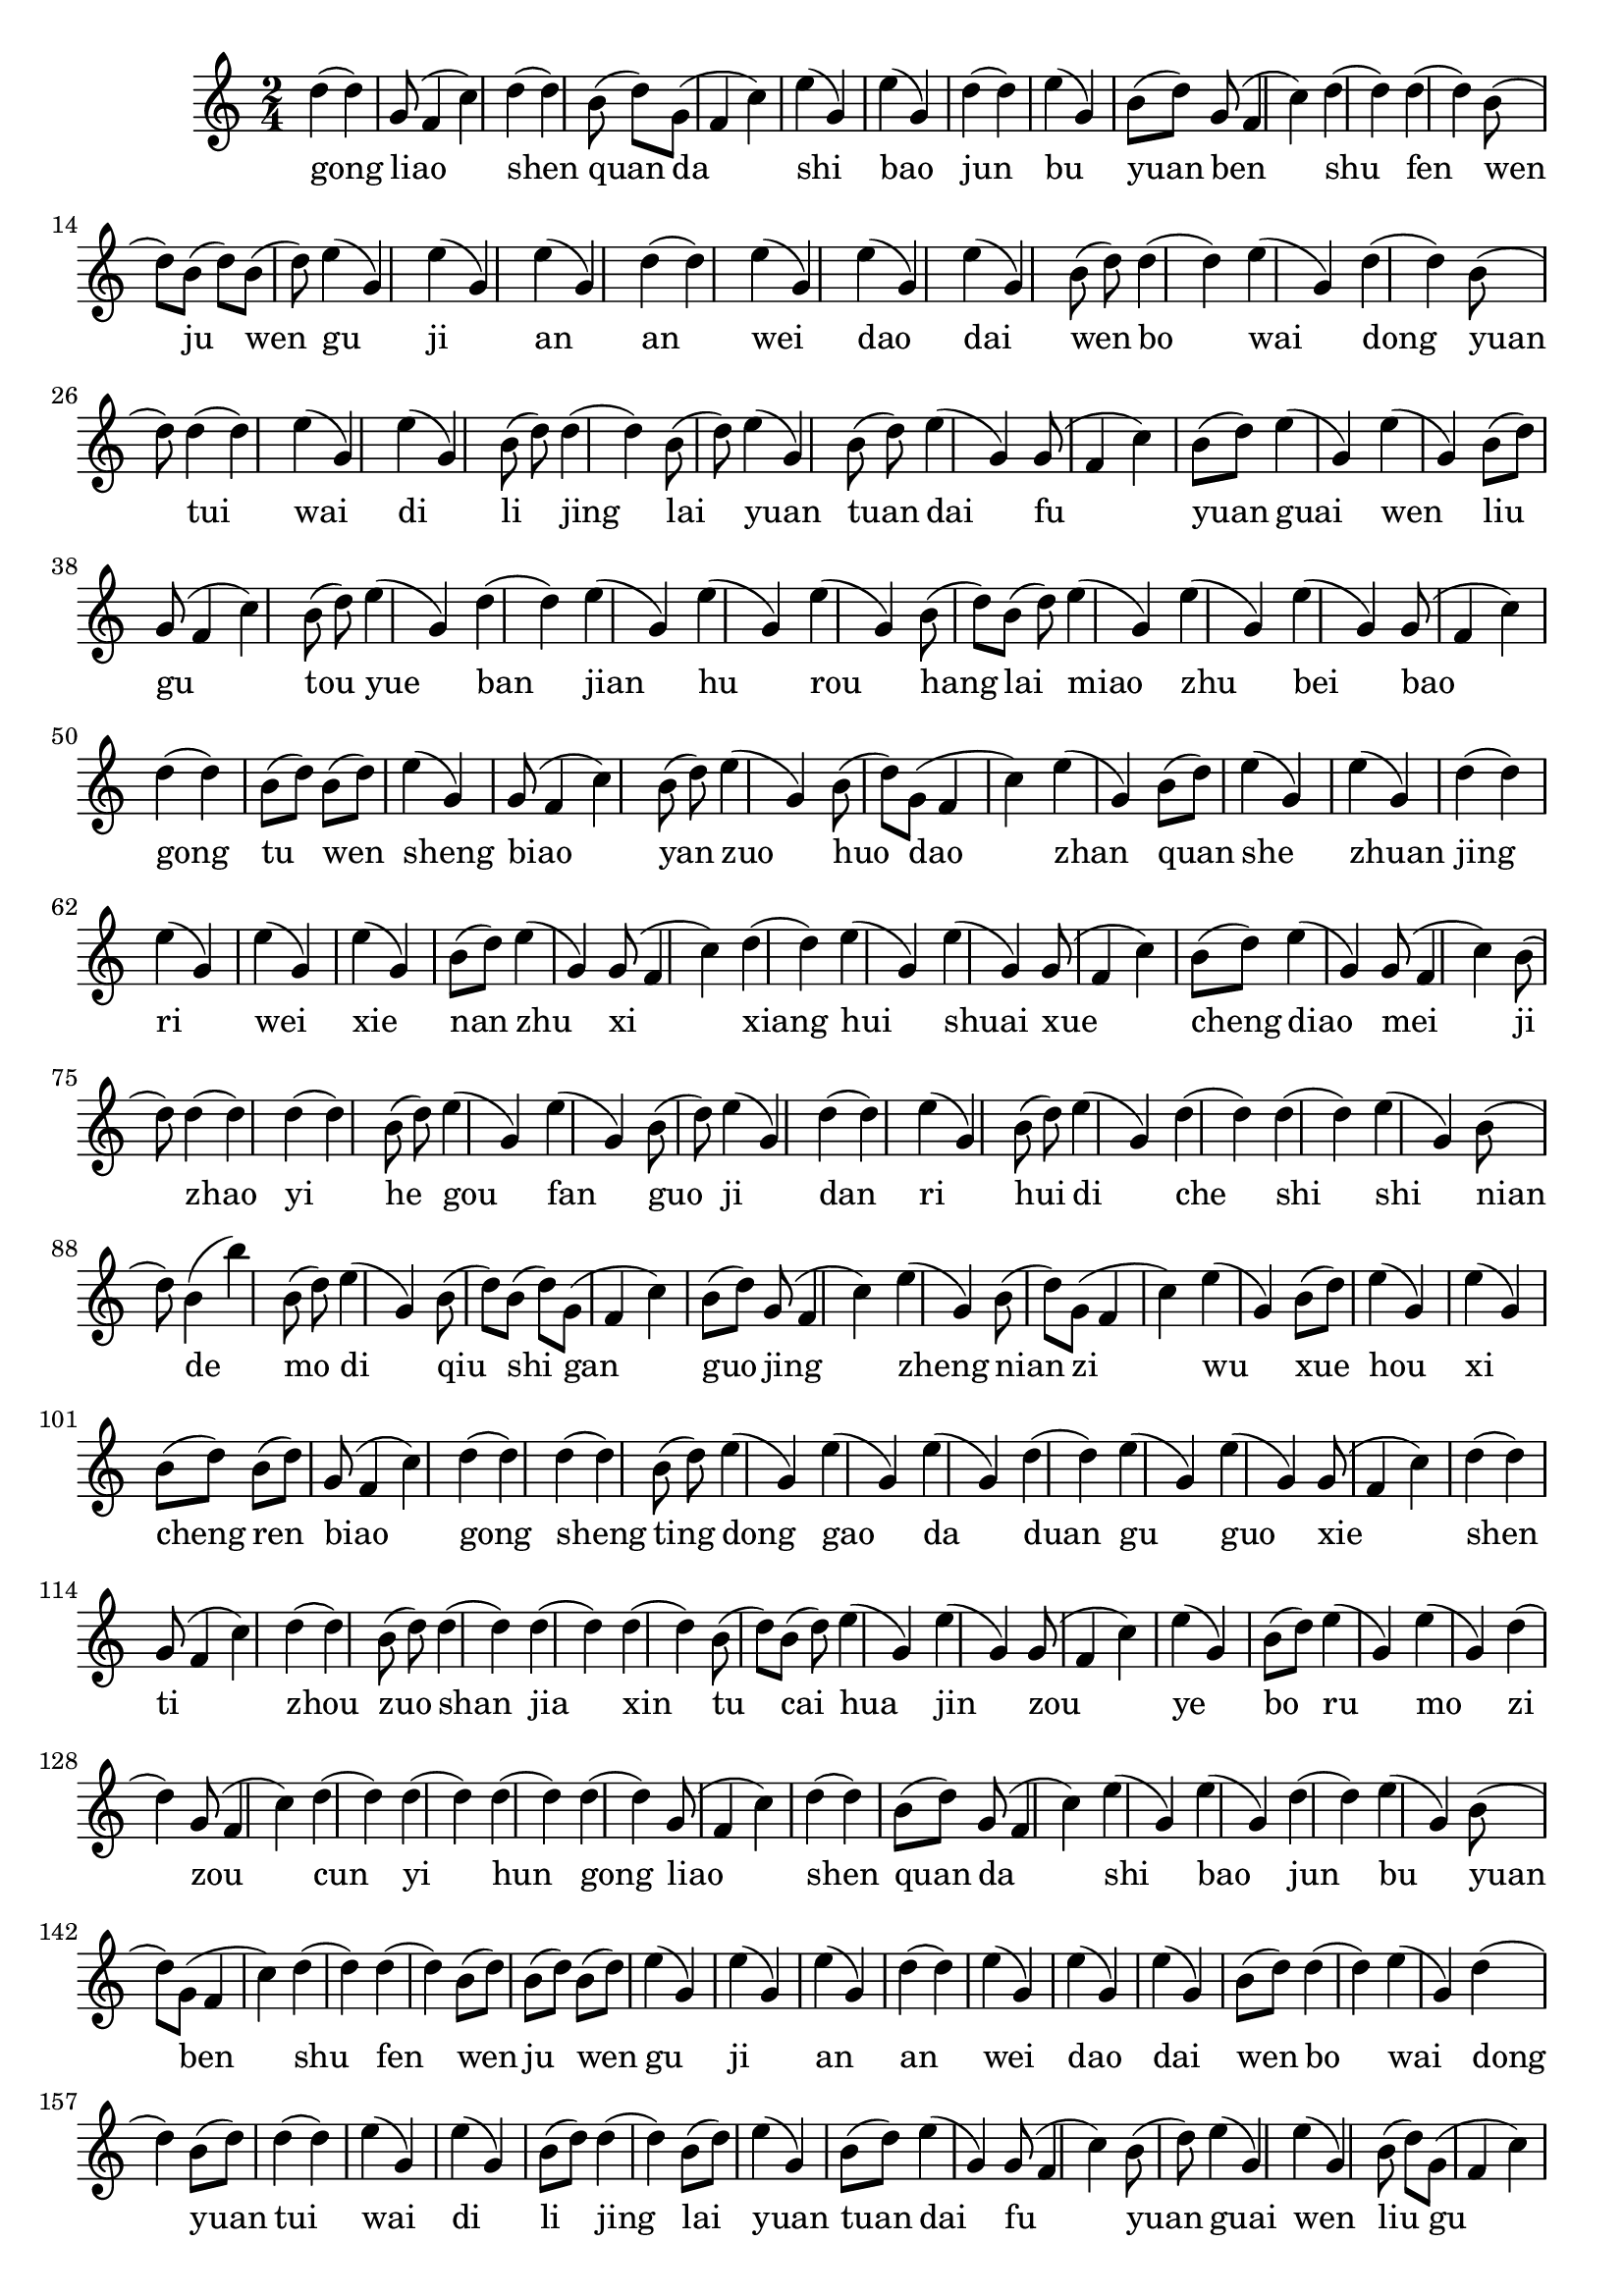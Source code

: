 \version "2.14.1"
<<
{
\clef treble
	\time 2/4 
d''4(d''4) g'8(f'4 c''4) d''4(d''4) b'8(d''8) g'8(f'4 c''4) e''4(g'4) e''4(g'4) d''4(d''4) e''4(g'4) b'8(d''8) g'8(f'4 c''4) d''4(d''4) d''4(d''4) b'8(d''8) b'8(d''8) b'8(d''8) e''4(g'4) e''4(g'4) e''4(g'4) d''4(d''4) e''4(g'4) e''4(g'4) e''4(g'4) b'8(d''8) d''4(d''4) e''4(g'4) d''4(d''4) b'8(d''8) d''4(d''4) e''4(g'4) e''4(g'4) b'8(d''8) d''4(d''4) b'8(d''8) e''4(g'4) b'8(d''8) e''4(g'4) g'8(f'4 c''4) b'8(d''8) e''4(g'4) e''4(g'4) b'8(d''8) g'8(f'4 c''4) b'8(d''8) e''4(g'4) d''4(d''4) e''4(g'4) e''4(g'4) e''4(g'4) b'8(d''8) b'8(d''8) e''4(g'4) e''4(g'4) e''4(g'4) g'8(f'4 c''4) d''4(d''4) b'8(d''8) b'8(d''8) e''4(g'4) g'8(f'4 c''4) b'8(d''8) e''4(g'4) b'8(d''8) g'8(f'4 c''4) e''4(g'4) b'8(d''8) e''4(g'4) e''4(g'4) d''4(d''4) e''4(g'4) e''4(g'4) e''4(g'4) b'8(d''8) e''4(g'4) g'8(f'4 c''4) d''4(d''4) e''4(g'4) e''4(g'4) g'8(f'4 c''4) b'8(d''8) e''4(g'4) g'8(f'4 c''4) b'8(d''8) d''4(d''4) d''4(d''4) b'8(d''8) e''4(g'4) e''4(g'4) b'8(d''8) e''4(g'4) d''4(d''4) e''4(g'4) b'8(d''8) e''4(g'4) d''4(d''4) d''4(d''4) e''4(g'4) b'8(d''8) b'4(b''4) b'8(d''8) e''4(g'4) b'8(d''8) b'8(d''8) g'8(f'4 c''4) b'8(d''8) g'8(f'4 c''4) e''4(g'4) b'8(d''8) g'8(f'4 c''4) e''4(g'4) b'8(d''8) e''4(g'4) e''4(g'4) b'8(d''8) b'8(d''8) g'8(f'4 c''4) d''4(d''4) d''4(d''4) b'8(d''8) e''4(g'4) e''4(g'4) e''4(g'4) d''4(d''4) e''4(g'4) e''4(g'4) g'8(f'4 c''4) d''4(d''4) g'8(f'4 c''4) d''4(d''4) b'8(d''8) d''4(d''4) d''4(d''4) d''4(d''4) b'8(d''8) b'8(d''8) e''4(g'4) e''4(g'4) g'8(f'4 c''4) e''4(g'4) b'8(d''8) e''4(g'4) e''4(g'4) d''4(d''4) g'8(f'4 c''4) d''4(d''4) d''4(d''4) d''4(d''4) d''4(d''4) g'8(f'4 c''4) d''4(d''4) b'8(d''8) g'8(f'4 c''4) e''4(g'4) e''4(g'4) d''4(d''4) e''4(g'4) b'8(d''8) g'8(f'4 c''4) d''4(d''4) d''4(d''4) b'8(d''8) b'8(d''8) b'8(d''8) e''4(g'4) e''4(g'4) e''4(g'4) d''4(d''4) e''4(g'4) e''4(g'4) e''4(g'4) b'8(d''8) d''4(d''4) e''4(g'4) d''4(d''4) b'8(d''8) d''4(d''4) e''4(g'4) e''4(g'4) b'8(d''8) d''4(d''4) b'8(d''8) e''4(g'4) b'8(d''8) e''4(g'4) g'8(f'4 c''4) b'8(d''8) e''4(g'4) e''4(g'4) b'8(d''8) g'8(f'4 c''4) b'8(d''8) e''4(g'4) d''4(d''4) e''4(g'4) e''4(g'4) e''4(g'4) b'8(d''8) b'8(d''8) e''4(g'4) e''4(g'4) e''4(g'4) g'8(f'4 c''4) d''4(d''4) b'8(d''8) b'8(d''8) e''4(g'4) g'8(f'4 c''4) b'8(d''8) e''4(g'4) b'8(d''8) g'8(f'4 c''4) e''4(g'4) b'8(d''8) e''4(g'4) e''4(g'4) d''4(d''4) e''4(g'4) e''4(g'4) e''4(g'4) b'8(d''8) e''4(g'4) g'8(f'4 c''4) d''4(d''4) e''4(g'4) e''4(g'4) g'8(f'4 c''4) b'8(d''8) e''4(g'4) g'8(f'4 c''4) b'8(d''8) d''4(d''4) d''4(d''4) b'8(d''8) e''4(g'4) e''4(g'4) b'8(d''8) e''4(g'4) d''4(d''4) e''4(g'4) b'8(d''8) e''4(g'4) d''4(d''4) d''4(d''4) e''4(g'4) b'8(d''8) b'4(b''4) b'8(d''8) e''4(g'4) b'8(d''8) b'8(d''8) g'8(f'4 c''4) b'8(d''8) g'8(f'4 c''4) e''4(g'4) b'8(d''8) g'8(f'4 c''4) e''4(g'4) b'8(d''8) e''4(g'4) e''4(g'4) b'8(d''8) b'8(d''8) g'8(f'4 c''4) d''4(d''4) d''4(d''4) b'8(d''8) e''4(g'4) e''4(g'4) e''4(g'4) d''4(d''4) e''4(g'4) e''4(g'4) g'8(f'4 c''4) d''4(d''4) g'8(f'4 c''4) d''4(d''4) b'8(d''8) d''4(d''4) d''4(d''4) d''4(d''4) b'8(d''8) b'8(d''8) e''4(g'4) e''4(g'4) g'8(f'4 c''4) e''4(g'4) b'8(d''8) e''4(g'4) e''4(g'4) d''4(d''4) g'8(f'4 c''4) d''4(d''4) d''4(d''4) d''4(d''4) d''4(d''4) g'8(f'4 c''4) d''4(d''4) b'8(d''8) g'8(f'4 c''4) e''4(g'4) e''4(g'4) d''4(d''4) e''4(g'4) b'8(d''8) g'8(f'4 c''4) d''4(d''4) d''4(d''4) b'8(d''8) b'8(d''8) b'8(d''8) e''4(g'4) e''4(g'4) e''4(g'4) d''4(d''4) e''4(g'4) e''4(g'4) e''4(g'4) b'8(d''8) d''4(d''4) e''4(g'4) d''4(d''4) b'8(d''8) d''4(d''4) e''4(g'4) e''4(g'4) b'8(d''8) d''4(d''4) b'8(d''8) e''4(g'4) b'8(d''8) e''4(g'4) g'8(f'4 c''4) b'8(d''8) e''4(g'4) e''4(g'4) b'8(d''8) g'8(f'4 c''4) b'8(d''8) e''4(g'4) d''4(d''4) e''4(g'4) e''4(g'4) e''4(g'4) b'8(d''8) b'8(d''8) e''4(g'4) e''4(g'4) e''4(g'4) g'8(f'4 c''4) d''4(d''4) b'8(d''8) b'8(d''8) e''4(g'4) g'8(f'4 c''4) b'8(d''8) e''4(g'4) b'8(d''8) g'8(f'4 c''4) e''4(g'4) b'8(d''8) e''4(g'4) e''4(g'4) d''4(d''4) e''4(g'4) e''4(g'4) e''4(g'4) b'8(d''8) e''4(g'4) g'8(f'4 c''4) d''4(d''4) e''4(g'4) e''4(g'4) g'8(f'4 c''4) b'8(d''8) e''4(g'4) g'8(f'4 c''4) b'8(d''8) d''4(d''4) d''4(d''4) b'8(d''8) e''4(g'4) e''4(g'4) b'8(d''8) e''4(g'4) d''4(d''4) e''4(g'4) b'8(d''8) e''4(g'4) d''4(d''4) d''4(d''4) e''4(g'4) b'8(d''8) b'4(b''4) b'8(d''8) e''4(g'4) b'8(d''8) b'8(d''8) g'8(f'4 c''4) b'8(d''8) g'8(f'4 c''4) e''4(g'4) b'8(d''8) g'8(f'4 c''4) e''4(g'4) b'8(d''8) e''4(g'4) e''4(g'4) b'8(d''8) b'8(d''8) g'8(f'4 c''4) d''4(d''4) d''4(d''4) b'8(d''8) e''4(g'4) e''4(g'4) e''4(g'4) d''4(d''4) e''4(g'4) e''4(g'4) g'8(f'4 c''4) d''4(d''4) g'8(f'4 c''4) d''4(d''4) b'8(d''8) d''4(d''4) d''4(d''4) d''4(d''4) b'8(d''8) b'8(d''8) e''4(g'4) e''4(g'4) g'8(f'4 c''4) e''4(g'4) b'8(d''8) e''4(g'4) e''4(g'4) d''4(d''4) g'8(f'4 c''4) d''4(d''4) d''4(d''4) d''4(d''4) d''4(d''4) g'8(f'4 c''4) d''4(d''4) b'8(d''8) g'8(f'4 c''4) e''4(g'4) e''4(g'4) d''4(d''4) e''4(g'4) b'8(d''8) g'8(f'4 c''4) d''4(d''4) d''4(d''4) b'8(d''8) b'8(d''8) b'8(d''8) e''4(g'4) e''4(g'4) e''4(g'4) d''4(d''4) e''4(g'4) e''4(g'4) e''4(g'4) b'8(d''8) d''4(d''4) e''4(g'4) d''4(d''4) b'8(d''8) d''4(d''4) e''4(g'4) e''4(g'4) b'8(d''8) d''4(d''4) b'8(d''8) e''4(g'4) b'8(d''8) e''4(g'4) g'8(f'4 c''4) b'8(d''8) e''4(g'4) e''4(g'4) b'8(d''8) g'8(f'4 c''4) b'8(d''8) e''4(g'4) d''4(d''4) e''4(g'4) e''4(g'4) e''4(g'4) b'8(d''8) b'8(d''8) e''4(g'4) e''4(g'4) e''4(g'4) g'8(f'4 c''4) d''4(d''4) b'8(d''8) b'8(d''8) e''4(g'4) g'8(f'4 c''4) b'8(d''8) e''4(g'4) b'8(d''8) g'8(f'4 c''4) e''4(g'4) b'8(d''8) e''4(g'4) e''4(g'4) d''4(d''4) e''4(g'4) e''4(g'4) e''4(g'4) b'8(d''8) e''4(g'4) g'8(f'4 c''4) d''4(d''4) e''4(g'4) e''4(g'4) g'8(f'4 c''4) b'8(d''8) e''4(g'4) g'8(f'4 c''4) b'8(d''8) d''4(d''4) d''4(d''4) b'8(d''8) e''4(g'4) e''4(g'4) b'8(d''8) e''4(g'4) d''4(d''4) e''4(g'4) b'8(d''8) e''4(g'4) d''4(d''4) d''4(d''4) e''4(g'4) b'8(d''8) b'4(b''4) b'8(d''8) e''4(g'4) b'8(d''8) b'8(d''8) g'8(f'4 c''4) b'8(d''8) g'8(f'4 c''4) e''4(g'4) b'8(d''8) g'8(f'4 c''4) e''4(g'4) b'8(d''8) e''4(g'4) e''4(g'4) b'8(d''8) b'8(d''8) g'8(f'4 c''4) d''4(d''4) d''4(d''4) b'8(d''8) e''4(g'4) e''4(g'4) e''4(g'4) d''4(d''4) e''4(g'4) e''4(g'4) g'8(f'4 c''4) d''4(d''4) g'8(f'4 c''4) d''4(d''4) b'8(d''8) d''4(d''4) d''4(d''4) d''4(d''4) b'8(d''8) b'8(d''8) e''4(g'4) e''4(g'4) g'8(f'4 c''4) e''4(g'4) b'8(d''8) e''4(g'4) e''4(g'4) d''4(d''4) g'8(f'4 c''4) d''4(d''4) d''4(d''4) d''4(d''4) d''4(d''4) g'8(f'4 c''4) d''4(d''4) b'8(d''8) g'8(f'4 c''4) e''4(g'4) e''4(g'4) d''4(d''4) e''4(g'4) b'8(d''8) g'8(f'4 c''4) d''4(d''4) d''4(d''4) b'8(d''8) b'8(d''8) b'8(d''8) e''4(g'4) e''4(g'4) e''4(g'4) d''4(d''4) e''4(g'4) e''4(g'4) e''4(g'4) b'8(d''8) d''4(d''4) e''4(g'4) d''4(d''4) b'8(d''8) d''4(d''4) e''4(g'4) e''4(g'4) b'8(d''8) d''4(d''4) b'8(d''8) e''4(g'4) b'8(d''8) e''4(g'4) g'8(f'4 c''4) b'8(d''8) e''4(g'4) e''4(g'4) b'8(d''8) g'8(f'4 c''4) b'8(d''8) e''4(g'4) d''4(d''4) e''4(g'4) e''4(g'4) e''4(g'4) b'8(d''8) b'8(d''8) e''4(g'4) e''4(g'4) e''4(g'4) g'8(f'4 c''4) d''4(d''4) b'8(d''8) b'8(d''8) e''4(g'4) g'8(f'4 c''4) b'8(d''8) e''4(g'4) b'8(d''8) g'8(f'4 c''4) e''4(g'4) b'8(d''8) e''4(g'4) e''4(g'4) d''4(d''4) e''4(g'4) e''4(g'4) e''4(g'4) b'8(d''8) e''4(g'4) g'8(f'4 c''4) d''4(d''4) e''4(g'4) e''4(g'4) g'8(f'4 c''4) b'8(d''8) e''4(g'4) g'8(f'4 c''4) b'8(d''8) d''4(d''4) d''4(d''4) b'8(d''8) e''4(g'4) e''4(g'4) b'8(d''8) e''4(g'4) d''4(d''4) e''4(g'4) b'8(d''8) e''4(g'4) d''4(d''4) d''4(d''4) e''4(g'4) b'8(d''8) b'4(b''4) b'8(d''8) e''4(g'4) b'8(d''8) b'8(d''8) g'8(f'4 c''4) b'8(d''8) g'8(f'4 c''4) e''4(g'4) b'8(d''8) g'8(f'4 c''4) e''4(g'4) b'8(d''8) e''4(g'4) e''4(g'4) b'8(d''8) b'8(d''8) g'8(f'4 c''4) d''4(d''4) d''4(d''4) b'8(d''8) e''4(g'4) e''4(g'4) e''4(g'4) d''4(d''4) e''4(g'4) e''4(g'4) g'8(f'4 c''4) d''4(d''4) g'8(f'4 c''4) d''4(d''4) b'8(d''8) d''4(d''4) d''4(d''4) d''4(d''4) b'8(d''8) b'8(d''8) e''4(g'4) e''4(g'4) g'8(f'4 c''4) e''4(g'4) b'8(d''8) e''4(g'4) e''4(g'4) d''4(d''4) g'8(f'4 c''4) d''4(d''4) d''4(d''4) d''4(d''4) d''4(d''4) g'8(f'4 c''4) d''4(d''4) b'8(d''8) g'8(f'4 c''4) e''4(g'4) e''4(g'4) d''4(d''4) e''4(g'4) b'8(d''8) g'8(f'4 c''4) d''4(d''4) d''4(d''4) b'8(d''8) b'8(d''8) b'8(d''8) e''4(g'4) e''4(g'4) e''4(g'4) d''4(d''4) e''4(g'4) e''4(g'4) e''4(g'4) b'8(d''8) d''4(d''4) e''4(g'4) d''4(d''4) b'8(d''8) d''4(d''4) e''4(g'4) e''4(g'4) b'8(d''8) d''4(d''4) b'8(d''8) e''4(g'4) b'8(d''8) e''4(g'4) g'8(f'4 c''4) b'8(d''8) e''4(g'4) e''4(g'4) b'8(d''8) g'8(f'4 c''4) b'8(d''8) e''4(g'4) d''4(d''4) e''4(g'4) e''4(g'4) e''4(g'4) b'8(d''8) b'8(d''8) e''4(g'4) e''4(g'4) e''4(g'4) g'8(f'4 c''4) d''4(d''4) b'8(d''8) b'8(d''8) e''4(g'4) g'8(f'4 c''4) b'8(d''8) e''4(g'4) b'8(d''8) g'8(f'4 c''4) e''4(g'4) b'8(d''8) e''4(g'4) e''4(g'4) d''4(d''4) e''4(g'4) e''4(g'4) e''4(g'4) b'8(d''8) e''4(g'4) g'8(f'4 c''4) d''4(d''4) e''4(g'4) e''4(g'4) g'8(f'4 c''4) b'8(d''8) e''4(g'4) g'8(f'4 c''4) b'8(d''8) d''4(d''4) d''4(d''4) b'8(d''8) e''4(g'4) e''4(g'4) b'8(d''8) e''4(g'4) d''4(d''4) e''4(g'4) b'8(d''8) e''4(g'4) d''4(d''4) d''4(d''4) e''4(g'4) b'8(d''8) b'4(b''4) b'8(d''8) e''4(g'4) b'8(d''8) b'8(d''8) g'8(f'4 c''4) b'8(d''8) g'8(f'4 c''4) e''4(g'4) b'8(d''8) g'8(f'4 c''4) e''4(g'4) b'8(d''8) e''4(g'4) e''4(g'4) b'8(d''8) b'8(d''8) g'8(f'4 c''4) d''4(d''4) d''4(d''4) b'8(d''8) e''4(g'4) e''4(g'4) e''4(g'4) d''4(d''4) e''4(g'4) e''4(g'4) g'8(f'4 c''4) d''4(d''4) g'8(f'4 c''4) d''4(d''4) b'8(d''8) d''4(d''4) d''4(d''4) d''4(d''4) b'8(d''8) b'8(d''8) e''4(g'4) e''4(g'4) g'8(f'4 c''4) e''4(g'4) b'8(d''8) e''4(g'4) e''4(g'4) d''4(d''4) g'8(f'4 c''4) d''4(d''4) d''4(d''4) d''4(d''4) d''4(d''4) g'8(f'4 c''4) d''4(d''4) b'8(d''8) g'8(f'4 c''4) e''4(g'4) e''4(g'4) d''4(d''4) e''4(g'4) b'8(d''8) g'8(f'4 c''4) d''4(d''4) d''4(d''4) b'8(d''8) b'8(d''8) b'8(d''8) e''4(g'4) e''4(g'4) e''4(g'4) d''4(d''4) e''4(g'4) e''4(g'4) e''4(g'4) b'8(d''8) d''4(d''4) e''4(g'4) d''4(d''4) b'8(d''8) d''4(d''4) e''4(g'4) e''4(g'4) b'8(d''8) d''4(d''4) b'8(d''8) e''4(g'4) b'8(d''8) e''4(g'4) g'8(f'4 c''4) b'8(d''8) e''4(g'4) e''4(g'4) b'8(d''8) g'8(f'4 c''4) b'8(d''8) e''4(g'4) d''4(d''4) e''4(g'4) e''4(g'4) e''4(g'4) b'8(d''8) b'8(d''8) e''4(g'4) e''4(g'4) e''4(g'4) g'8(f'4 c''4) d''4(d''4) b'8(d''8) b'8(d''8) e''4(g'4) g'8(f'4 c''4) b'8(d''8) e''4(g'4) b'8(d''8) g'8(f'4 c''4) e''4(g'4) b'8(d''8) e''4(g'4) e''4(g'4) d''4(d''4) e''4(g'4) e''4(g'4) e''4(g'4) b'8(d''8) e''4(g'4) g'8(f'4 c''4) d''4(d''4) e''4(g'4) e''4(g'4) g'8(f'4 c''4) b'8(d''8) e''4(g'4) g'8(f'4 c''4) b'8(d''8) d''4(d''4) d''4(d''4) b'8(d''8) e''4(g'4) e''4(g'4) b'8(d''8) e''4(g'4) d''4(d''4) e''4(g'4) b'8(d''8) e''4(g'4) d''4(d''4) d''4(d''4) e''4(g'4) b'8(d''8) b'4(b''4) b'8(d''8) e''4(g'4) b'8(d''8) b'8(d''8) g'8(f'4 c''4) b'8(d''8) g'8(f'4 c''4) e''4(g'4) b'8(d''8) g'8(f'4 c''4) e''4(g'4) b'8(d''8) e''4(g'4) e''4(g'4) b'8(d''8) b'8(d''8) g'8(f'4 c''4) d''4(d''4) d''4(d''4) b'8(d''8) e''4(g'4) e''4(g'4) e''4(g'4) d''4(d''4) e''4(g'4) e''4(g'4) g'8(f'4 c''4) d''4(d''4) g'8(f'4 c''4) d''4(d''4) b'8(d''8) d''4(d''4) d''4(d''4) d''4(d''4) b'8(d''8) b'8(d''8) e''4(g'4) e''4(g'4) g'8(f'4 c''4) e''4(g'4) b'8(d''8) e''4(g'4) e''4(g'4) d''4(d''4) g'8(f'4 c''4) d''4(d''4) d''4(d''4) d''4(d''4) d''4(d''4) g'8(f'4 c''4) d''4(d''4) b'8(d''8) g'8(f'4 c''4) e''4(g'4) e''4(g'4) d''4(d''4) e''4(g'4) b'8(d''8) g'8(f'4 c''4) d''4(d''4) d''4(d''4) b'8(d''8) b'8(d''8) b'8(d''8) e''4(g'4) e''4(g'4) e''4(g'4) d''4(d''4) e''4(g'4) e''4(g'4) e''4(g'4) b'8(d''8) d''4(d''4) e''4(g'4) d''4(d''4) b'8(d''8) d''4(d''4) e''4(g'4) e''4(g'4) b'8(d''8) d''4(d''4) b'8(d''8) e''4(g'4) b'8(d''8) e''4(g'4) g'8(f'4 c''4) b'8(d''8) e''4(g'4) e''4(g'4) b'8(d''8) g'8(f'4 c''4) b'8(d''8) e''4(g'4) d''4(d''4) e''4(g'4) e''4(g'4) e''4(g'4) b'8(d''8) b'8(d''8) e''4(g'4) e''4(g'4) e''4(g'4) g'8(f'4 c''4) d''4(d''4) b'8(d''8) b'8(d''8) e''4(g'4) g'8(f'4 c''4) b'8(d''8) e''4(g'4) b'8(d''8) g'8(f'4 c''4) e''4(g'4) b'8(d''8) e''4(g'4) e''4(g'4) d''4(d''4) e''4(g'4) e''4(g'4) e''4(g'4) b'8(d''8) e''4(g'4) g'8(f'4 c''4) d''4(d''4) e''4(g'4) e''4(g'4) g'8(f'4 c''4) b'8(d''8) e''4(g'4) g'8(f'4 c''4) b'8(d''8) d''4(d''4) d''4(d''4) b'8(d''8) e''4(g'4) e''4(g'4) b'8(d''8) e''4(g'4) d''4(d''4) e''4(g'4) b'8(d''8) e''4(g'4) d''4(d''4) d''4(d''4) e''4(g'4) b'8(d''8) b'4(b''4) b'8(d''8) e''4(g'4) b'8(d''8) b'8(d''8) g'8(f'4 c''4) b'8(d''8) g'8(f'4 c''4) e''4(g'4) b'8(d''8) g'8(f'4 c''4) e''4(g'4) b'8(d''8) e''4(g'4) e''4(g'4) b'8(d''8) b'8(d''8) g'8(f'4 c''4) d''4(d''4) d''4(d''4) b'8(d''8) e''4(g'4) e''4(g'4) e''4(g'4) d''4(d''4) e''4(g'4) e''4(g'4) g'8(f'4 c''4) d''4(d''4) g'8(f'4 c''4) d''4(d''4) b'8(d''8) d''4(d''4) d''4(d''4) d''4(d''4) b'8(d''8) b'8(d''8) e''4(g'4) e''4(g'4) g'8(f'4 c''4) e''4(g'4) b'8(d''8) e''4(g'4) e''4(g'4) d''4(d''4) g'8(f'4 c''4) d''4(d''4) d''4(d''4) d''4(d''4) e''4(g'4) e''4(g'4) e''4(g'4) d''4(d''4) b'8(d''8) e''4(g'4) e''4(g'4) e''4(g'4) g'8(f'4 c''4) e''4(g'4) b'8(d''8) e''4(g'4) d''4(d''4) d''4(d''4) e''4(g'4) d''4(d''4) b'8(d''8) d''4(d''4) e''4(g'4) b'8(d''8) b'8(d''8) b'8(d''8) g'8(f'4 c''4) b'8(d''8) g'8(f'4 c''4) d''4(d''4) g'8(f'4 c''4) e''4(g'4) e''4(g'4) b'8(d''8) b'8(d''8) e''4(g'4) d''4(d''4) b'8(d''8) b'8(d''8) g'8(f'4 c''4) g'8(f'4 c''4) e''4(g'4) b'8(d''8) d''4(d''4) g'8(f'4 c''4) g'8(f'4 c''4) e''4(g'4) d''4(d''4) e''4(g'4) b'8(d''8) g'8(f'4 c''4) g'8(f'4 c''4) e''4(g'4) d''4(d''4) e''4(g'4) b'8(d''8) e''4(g'4) g'8(f'4 c''4) b'8(d''8) e''4(g'4) e''4(g'4) e''4(g'4) g'8(f'4 c''4) e''4(g'4) d''4(d''4) d''4(d''4) b'8(d''8) e''4(g'4) d''4(d''4) b'8(d''8) d''4(d''4) e''4(g'4) d''4(d''4) b'8(d''8) e''4(g'4) e''4(g'4) e''4(g'4) e''4(g'4) b'8(d''8) b'8(d''8) e''4(g'4) b'8(d''8) e''4(g'4) e''4(g'4) e''4(g'4) b'8(d''8) e''4(g'4) d''4(d''4) g'8(f'4 c''4) b'8(d''8) b'8(d''8) g'8(f'4 c''4) b'8(d''8) b'8(d''8) d''4(d''4) e''4(g'4) b'8(d''8) e''4(g'4) e''4(g'4) d''4(d''4) d''4(d''4) d''4(d''4) d''4(d''4) b'8(d''8) e''4(g'4) e''4(g'4) e''4(g'4) e''4(g'4) g'8(f'4 c''4) e''4(g'4) d''4(d''4) e''4(g'4) e''4(g'4) g'8(f'4 c''4) e''4(g'4) d''4(d''4) b'8(d''8) e''4(g'4) d''4(d''4) d''4(d''4) d''4(d''4) e''4(g'4) e''4(g'4) g'8(f'4 c''4) d''4(d''4) d''4(d''4) d''4(d''4) b'8(d''8) e''4(g'4) e''4(g'4) b'8(d''8) b'8(d''8) e''4(g'4) b'8(d''8) e''4(g'4) b'8(d''8) d''4(d''4) d''4(d''4) e''4(g'4) d''4(d''4) g'8(f'4 c''4) b'8(d''8) e''4(g'4) d''4(d''4) b'8(d''8) g'8(f'4 c''4) b'8(d''8) d''4(d''4) b'8(d''8) d''4(d''4) d''4(d''4) d''4(d''4) b'8(d''8) g'8(f'4 c''4) g'8(f'4 c''4) d''4(d''4) e''4(g'4) e''4(g'4) e''4(g'4) g'8(f'4 c''4) e''4(g'4) d''4(d''4) e''4(g'4) e''4(g'4) e''4(g'4) e''4(g'4) b'8(d''8) g'8(f'4 c''4) e''4(g'4) e''4(g'4) g'8(f'4 c''4) e''4(g'4) b'8(d''8) e''4(g'4) b'8(d''8) d''4(d''4) e''4(g'4) e''4(g'4) b'8(d''8) g'8(f'4 c''4) e''4(g'4) b'8(d''8) b'8(d''8) b'8(d''8) e''4(g'4) e''4(g'4) e''4(g'4) g'8(f'4 c''4) e''4(g'4) e''4(g'4) d''4(d''4) e''4(g'4) e''4(g'4) e''4(g'4) e''4(g'4) b'8(d''8) b'8(d''8) e''4(g'4) e''4(g'4) b'8(d''8) b'8(d''8) e''4(g'4) g'8(f'4 c''4) g'8(f'4 c''4) e''4(g'4) e''4(g'4) b'8(d''8) g'8(f'4 c''4) e''4(g'4) g'8(f'4 c''4) b'8(d''8) e''4(g'4) e''4(g'4) e''4(g'4) g'8(f'4 c''4) b'8(d''8) d''4(d''4) e''4(g'4) g'8(f'4 c''4) d''4(d''4) d''4(d''4) g'8(f'4 c''4) g'8(f'4 c''4) d''4(d''4) e''4(g'4) d''4(d''4) b'8(d''8) g'8(f'4 c''4) e''4(g'4) d''4(d''4) d''4(d''4) b'8(d''8) d''4(d''4) d''4(d''4) b'8(d''8) e''4(g'4) e''4(g'4) g'8(f'4 c''4) d''4(d''4) e''4(g'4) e''4(g'4) e''4(g'4) e''4(g'4) d''4(d''4) e''4(g'4) g'8(f'4 c''4) e''4(g'4) g'8(f'4 c''4) d''4(d''4) e''4(g'4) e''4(g'4) d''4(d''4) e''4(g'4) e''4(g'4) b'8(d''8) e''4(g'4) b'8(d''8) g'8(f'4 c''4) e''4(g'4) b'8(d''8) b'8(d''8) d''4(d''4) d''4(d''4) d''4(d''4) e''4(g'4) e''4(g'4) g'8(f'4 c''4) e''4(g'4) g'8(f'4 c''4) e''4(g'4) e''4(g'4) e''4(g'4) e''4(g'4) b'8(d''8) b'8(d''8) e''4(g'4) e''4(g'4) d''4(d''4) d''4(d''4) b'8(d''8) d''4(d''4) d''4(d''4) b'8(d''8) e''4(g'4) d''4(d''4) g'8(f'4 c''4) d''4(d''4) d''4(d''4) e''4(g'4) g'8(f'4 c''4) b'8(d''8) e''4(g'4) g'8(f'4 c''4) b'8(d''8) g'8(f'4 c''4) g'8(f'4 c''4) e''4(g'4) e''4(g'4) b'8(d''8) b'8(d''8) g'8(f'4 c''4) g'8(f'4 c''4) g'8(f'4 c''4) d''4(d''4) e''4(g'4) b'8(d''8) e''4(g'4) e''4(g'4) e''4(g'4) e''4(g'4) e''4(g'4) d''4(d''4) d''4(d''4) e''4(g'4) g'8(f'4 c''4) b'8(d''8) d''4(d''4) d''4(d''4) d''4(d''4) g'8(f'4 c''4) g'8(f'4 c''4) d''4(d''4) b'8(d''8) b'8(d''8) d''4(d''4) d''4(d''4) e''4(g'4) e''4(g'4) g'8(f'4 c''4) b'8(d''8) d''4(d''4) e''4(g'4) g'8(f'4 c''4) e''4(g'4) b'8(d''8) g'8(f'4 c''4) e''4(g'4) g'8(f'4 c''4) g'8(f'4 c''4) e''4(g'4) e''4(g'4) g'8(f'4 c''4) b'8(d''8) d''4(d''4) d''4(d''4) b'8(d''8) d''4(d''4) d''4(d''4) e''4(g'4) g'8(f'4 c''4) d''4(d''4) e''4(g'4) g'8(f'4 c''4) b'8(d''8) e''4(g'4) e''4(g'4) e''4(g'4) e''4(g'4) b'8(d''8) e''4(g'4) b'8(d''8) g'8(f'4 c''4) d''4(d''4) b'8(d''8) b'8(d''8) e''4(g'4) b'8(d''8) b'8(d''8) d''4(d''4) b'8(d''8) g'8(f'4 c''4) d''4(d''4) b'8(d''8) e''4(g'4) b'8(d''8) d''4(d''4) e''4(g'4) b'8(d''8) d''4(d''4) e''4(g'4) b'8(d''8) d''4(d''4) b'8(d''8) b'8(d''8) d''4(d''4) b'8(d''8) d''4(d''4) b'8(d''8) e''4(g'4) e''4(g'4) e''4(g'4) e''4(g'4) e''4(g'4) b'8(d''8) b'8(d''8) b'8(d''8) e''4(g'4) e''4(g'4) e''4(g'4) d''4(d''4) d''4(d''4) g'8(f'4 c''4) g'8(f'4 c''4) e''4(g'4) e''4(g'4) e''4(g'4) g'8(f'4 c''4) b'8(d''8) b'8(d''8) g'8(f'4 c''4) e''4(g'4) d''4(d''4) g'8(f'4 c''4) d''4(d''4) e''4(g'4) e''4(g'4) g'8(f'4 c''4) e''4(g'4) d''4(d''4) g'8(f'4 c''4) g'8(f'4 c''4) g'8(f'4 c''4) d''4(d''4) d''4(d''4) d''4(d''4) b'8(d''8) e''4(g'4) g'8(f'4 c''4) b'8(d''8) e''4(g'4) b'8(d''8) d''4(d''4) e''4(g'4) b'8(d''8) e''4(g'4) e''4(g'4) g'8(f'4 c''4) e''4(g'4) e''4(g'4) e''4(g'4) e''4(g'4) e''4(g'4) b'8(d''8) b'8(d''8) b'8(d''8) e''4(g'4) b'8(d''8) d''4(d''4) d''4(d''4) b'8(d''8) e''4(g'4) d''4(d''4) b'8(d''8) b'8(d''8) e''4(g'4) e''4(g'4) g'8(f'4 c''4) g'8(f'4 c''4) d''4(d''4) b'8(d''8) g'8(f'4 c''4) g'8(f'4 c''4) e''4(g'4) b'8(d''8) d''4(d''4) e''4(g'4) e''4(g'4) d''4(d''4) d''4(d''4) b'8(d''8) e''4(g'4) d''4(d''4) e''4(g'4) b'8(d''8) e''4(g'4) e''4(g'4) g'8(f'4 c''4) g'8(f'4 c''4) e''4(g'4) b'8(d''8) b'8(d''8) e''4(g'4) e''4(g'4) g'8(f'4 c''4) e''4(g'4) b'8(d''8) e''4(g'4) b'8(d''8) e''4(g'4) e''4(g'4) g'8(f'4 c''4) g'8(f'4 c''4) e''4(g'4) e''4(g'4) e''4(g'4) g'8(f'4 c''4) e''4(g'4) g'8(f'4 c''4) g'8(f'4 c''4) e''4(g'4) d''4(d''4) d''4(d''4) g'8(f'4 c''4) b'8(d''8) e''4(g'4) e''4(g'4) e''4(g'4) d''4(d''4) e''4(g'4) d''4(d''4) e''4(g'4) e''4(g'4) e''4(g'4) d''4(d''4) b'8(d''8) e''4(g'4) e''4(g'4) e''4(g'4) e''4(g'4) g'8(f'4 c''4) e''4(g'4) e''4(g'4) g'8(f'4 c''4) d''4(d''4) b'8(d''8) b'8(d''8) e''4(g'4) e''4(g'4) g'8(f'4 c''4) d''4(d''4) b'8(d''8) e''4(g'4) b'8(d''8) e''4(g'4) e''4(g'4) e''4(g'4) e''4(g'4) e''4(g'4) d''4(d''4) b'8(d''8) e''4(g'4) e''4(g'4) g'8(f'4 c''4) g'8(f'4 c''4) d''4(d''4) g'8(f'4 c''4) b'8(d''8) b'8(d''8) d''4(d''4) e''4(g'4) b'8(d''8) g'8(f'4 c''4) d''4(d''4) e''4(g'4) e''4(g'4) d''4(d''4) e''4(g'4) d''4(d''4) b'8(d''8) d''4(d''4) b'8(d''8) e''4(g'4) e''4(g'4) e''4(g'4) g'8(f'4 c''4) e''4(g'4) g'8(f'4 c''4) d''4(d''4) g'8(f'4 c''4) e''4(g'4) e''4(g'4) e''4(g'4) d''4(d''4) e''4(g'4) e''4(g'4) e''4(g'4) g'8(f'4 c''4) d''4(d''4) d''4(d''4) g'8(f'4 c''4) d''4(d''4) b'8(d''8) d''4(d''4) e''4(g'4) g'8(f'4 c''4) d''4(d''4) g'8(f'4 c''4) e''4(g'4) e''4(g'4) d''4(d''4) b'8(d''8) g'8(f'4 c''4) e''4(g'4) e''4(g'4) e''4(g'4) b'8(d''8) d''4(d''4) d''4(d''4) e''4(g'4) e''4(g'4) e''4(g'4) e''4(g'4) g'8(f'4 c''4) e''4(g'4) e''4(g'4) b'8(d''8) d''4(d''4) d''4(d''4) e''4(g'4) d''4(d''4) d''4(d''4) d''4(d''4) d''4(d''4) b'8(d''8) g'8(f'4 c''4) b'8(d''8) e''4(g'4) d''4(d''4) e''4(g'4) e''4(g'4) g'8(f'4 c''4) b'8(d''8) b'8(d''8) e''4(g'4) g'8(f'4 c''4) g'8(f'4 c''4) e''4(g'4) e''4(g'4) g'8(f'4 c''4) e''4(g'4) b'8(d''8) e''4(g'4) b'8(d''8) d''4(d''4) b'8(d''8) e''4(g'4) d''4(d''4) e''4(g'4) e''4(g'4) e''4(g'4) e''4(g'4) d''4(d''4) e''4(g'4) e''4(g'4) d''4(d''4) g'8(f'4 c''4) d''4(d''4) e''4(g'4) e''4(g'4) e''4(g'4) b'8(d''8) g'8(f'4 c''4) d''4(d''4) e''4(g'4) d''4(d''4) d''4(d''4) g'8(f'4 c''4) g'8(f'4 c''4) e''4(g'4) e''4(g'4) d''4(d''4) b'8(d''8) e''4(g'4) e''4(g'4) d''4(d''4) b'8(d''8) e''4(g'4) e''4(g'4) b'8(d''8) b'8(d''8) e''4(g'4) e''4(g'4) d''4(d''4) g'8(f'4 c''4) b'8(d''8) e''4(g'4) d''4(d''4) d''4(d''4) d''4(d''4) d''4(d''4) e''4(g'4) b'8(d''8) b'8(d''8) b'8(d''8) e''4(g'4) b'8(d''8) b'8(d''8) e''4(g'4) g'8(f'4 c''4) e''4(g'4) d''4(d''4) e''4(g'4) g'8(f'4 c''4) e''4(g'4) g'8(f'4 c''4) e''4(g'4) e''4(g'4) d''4(d''4) d''4(d''4) d''4(d''4) b'8(d''8) b'8(d''8) e''4(g'4) g'8(f'4 c''4) d''4(d''4) e''4(g'4) d''4(d''4) b'8(d''8) b'8(d''8) d''4(d''4) b'8(d''8) d''4(d''4) d''4(d''4) d''4(d''4) b'8(d''8) e''4(g'4) e''4(g'4) e''4(g'4) d''4(d''4) b'8(d''8) b'8(d''8) e''4(g'4) d''4(d''4) b'8(d''8) e''4(g'4) g'8(f'4 c''4) b'8(d''8) e''4(g'4) b'8(d''8) e''4(g'4) e''4(g'4) d''4(d''4) b'8(d''8) e''4(g'4) b'8(d''8) d''4(d''4) b'8(d''8) d''4(d''4) b'8(d''8) d''4(d''4) e''4(g'4) d''4(d''4) g'8(f'4 c''4) e''4(g'4) b'8(d''8) e''4(g'4) e''4(g'4) g'8(f'4 c''4) d''4(d''4) e''4(g'4) g'8(f'4 c''4) e''4(g'4) b'8(d''8) g'8(f'4 c''4) e''4(g'4) g'8(f'4 c''4) b'8(d''8) b'8(d''8) e''4(g'4) g'8(f'4 c''4) e''4(g'4) e''4(g'4) e''4(g'4) g'8(f'4 c''4) b'8(d''8) b'8(d''8) b'8(d''8) e''4(g'4) b'8(d''8) e''4(g'4) e''4(g'4) e''4(g'4) b'8(d''8) e''4(g'4) e''4(g'4) g'8(f'4 c''4) d''4(d''4) b'8(d''8) e''4(g'4) d''4(d''4) d''4(d''4) g'8(f'4 c''4) g'8(f'4 c''4) d''4(d''4) e''4(g'4) e''4(g'4) g'8(f'4 c''4) e''4(g'4) b'8(d''8) e''4(g'4) e''4(g'4) e''4(g'4) e''4(g'4) d''4(d''4) e''4(g'4) g'8(f'4 c''4) b'8(d''8) g'8(f'4 c''4) e''4(g'4) d''4(d''4) e''4(g'4) b'8(d''8) e''4(g'4) e''4(g'4) e''4(g'4) b'8(d''8) e''4(g'4) d''4(d''4) d''4(d''4) e''4(g'4) g'8(f'4 c''4) d''4(d''4) e''4(g'4) e''4(g'4) e''4(g'4) d''4(d''4) e''4(g'4) e''4(g'4) b'8(d''8) d''4(d''4) g'8(f'4 c''4) d''4(d''4) d''4(d''4) g'8(f'4 c''4) e''4(g'4) b'8(d''8) b'8(d''8) b'8(d''8) e''4(g'4) b'8(d''8) e''4(g'4) e''4(g'4) e''4(g'4) e''4(g'4) g'8(f'4 c''4) g'8(f'4 c''4) g'8(f'4 c''4) g'8(f'4 c''4) d''4(d''4) b'8(d''8) b'8(d''8) e''4(g'4) b'8(d''8) b'8(d''8) e''4(g'4) b'8(d''8) g'8(f'4 c''4) b'8(d''8) b'8(d''8) e''4(g'4) e''4(g'4) e''4(g'4) b'8(d''8) b'8(d''8) e''4(g'4) e''4(g'4) e''4(g'4) g'8(f'4 c''4) b'8(d''8) e''4(g'4) e''4(g'4) b'8(d''8) e''4(g'4) e''4(g'4) e''4(g'4) b'8(d''8) e''4(g'4) e''4(g'4) b'8(d''8) e''4(g'4) d''4(d''4) b'8(d''8) e''4(g'4) b'8(d''8) e''4(g'4) g'8(f'4 c''4) e''4(g'4) g'8(f'4 c''4) d''4(d''4) d''4(d''4) b'8(d''8) e''4(g'4) b'8(d''8) e''4(g'4) b'8(d''8) g'8(f'4 c''4) e''4(g'4) e''4(g'4) e''4(g'4) g'8(f'4 c''4) d''4(d''4) e''4(g'4) b'8(d''8) d''4(d''4) e''4(g'4) d''4(d''4) d''4(d''4) b'8(d''8) g'8(f'4 c''4) e''4(g'4) b'8(d''8) e''4(g'4) b'8(d''8) e''4(g'4) e''4(g'4) e''4(g'4) b'8(d''8) g'8(f'4 c''4) g'8(f'4 c''4) e''4(g'4) e''4(g'4) b'8(d''8) e''4(g'4) e''4(g'4) b'8(d''8) e''4(g'4) d''4(d''4) g'8(f'4 c''4) b'8(d''8) e''4(g'4) b'8(d''8) b'8(d''8) e''4(g'4) g'8(f'4 c''4) e''4(g'4) g'8(f'4 c''4) b'8(d''8) e''4(g'4) e''4(g'4) d''4(d''4) g'8(f'4 c''4) g'8(f'4 c''4) d''4(d''4) b'8(d''8) e''4(g'4) g'8(f'4 c''4) b'8(d''8) e''4(g'4) d''4(d''4) b'8(d''8) b'8(d''8) d''4(d''4) b'8(d''8) d''4(d''4) e''4(g'4) d''4(d''4) e''4(g'4) g'8(f'4 c''4) e''4(g'4) e''4(g'4) b'8(d''8) d''4(d''4) b'8(d''8) e''4(g'4) e''4(g'4) e''4(g'4) d''4(d''4) g'8(f'4 c''4) e''4(g'4) b'8(d''8) e''4(g'4) e''4(g'4) e''4(g'4) g'8(f'4 c''4) d''4(d''4) e''4(g'4) e''4(g'4) e''4(g'4) g'8(f'4 c''4) b'8(d''8) d''4(d''4) b'8(d''8) e''4(g'4) g'8(f'4 c''4) d''4(d''4) b'8(d''8) e''4(g'4) d''4(d''4) b'8(d''8) b'8(d''8) e''4(g'4) e''4(g'4) b'8(d''8) g'8(f'4 c''4) e''4(g'4) e''4(g'4) e''4(g'4) b'8(d''8) g'8(f'4 c''4) e''4(g'4) b'8(d''8) e''4(g'4) b'8(d''8) d''4(d''4) d''4(d''4) e''4(g'4) g'8(f'4 c''4) e''4(g'4) b'8(d''8) b'8(d''8) e''4(g'4) g'8(f'4 c''4) b'8(d''8) g'8(f'4 c''4) e''4(g'4) b'8(d''8) d''4(d''4) b'8(d''8) e''4(g'4) b'8(d''8) e''4(g'4) d''4(d''4) e''4(g'4) b'8(d''8) e''4(g'4) e''4(g'4) e''4(g'4) e''4(g'4) b'8(d''8) e''4(g'4) d''4(d''4) e''4(g'4) b'8(d''8) g'8(f'4 c''4) e''4(g'4) d''4(d''4) e''4(g'4) e''4(g'4) d''4(d''4) e''4(g'4) e''4(g'4) e''4(g'4) d''4(d''4) e''4(g'4) d''4(d''4) g'8(f'4 c''4) g'8(f'4 c''4) g'8(f'4 c''4) e''4(g'4) d''4(d''4) d''4(d''4) e''4(g'4) e''4(g'4) e''4(g'4) e''4(g'4) e''4(g'4) e''4(g'4) b'8(d''8) e''4(g'4) g'8(f'4 c''4) e''4(g'4) b'8(d''8) b'8(d''8) d''4(d''4) d''4(d''4) b'8(d''8) d''4(d''4) b'8(d''8) d''4(d''4) e''4(g'4) e''4(g'4) e''4(g'4) b'8(d''8) e''4(g'4) e''4(g'4) b'8(d''8) d''4(d''4) d''4(d''4) e''4(g'4) d''4(d''4) d''4(d''4) g'8(f'4 c''4) g'8(f'4 c''4) d''4(d''4) g'8(f'4 c''4) e''4(g'4) e''4(g'4) b'8(d''8) d''4(d''4) e''4(g'4) d''4(d''4) e''4(g'4) e''4(g'4) d''4(d''4) e''4(g'4) d''4(d''4) g'8(f'4 c''4) g'8(f'4 c''4) g'8(f'4 c''4) b'8(d''8) e''4(g'4) e''4(g'4) e''4(g'4) d''4(d''4) e''4(g'4) e''4(g'4) b'8(d''8) e''4(g'4) b'8(d''8) b'8(d''8) e''4(g'4) d''4(d''4) d''4(d''4) g'8(f'4 c''4) d''4(d''4) e''4(g'4) e''4(g'4) e''4(g'4) d''4(d''4) e''4(g'4) e''4(g'4) d''4(d''4) b'8(d''8) d''4(d''4) g'8(f'4 c''4) d''4(d''4) d''4(d''4) e''4(g'4) d''4(d''4) g'8(f'4 c''4) d''4(d''4) d''4(d''4) e''4(g'4) e''4(g'4) e''4(g'4) b'8(d''8) b'8(d''8) d''4(d''4) d''4(d''4) b'8(d''8) e''4(g'4) d''4(d''4) d''4(d''4) e''4(g'4) g'8(f'4 c''4) d''4(d''4) d''4(d''4) g'8(f'4 c''4) g'8(f'4 c''4) e''4(g'4) g'8(f'4 c''4) e''4(g'4) e''4(g'4) e''4(g'4) e''4(g'4) b'8(d''8) e''4(g'4) e''4(g'4) b'8(d''8) b'8(d''8) b'8(d''8) b'8(d''8) b'8(d''8) g'8(f'4 c''4) e''4(g'4) b'8(d''8) d''4(d''4) e''4(g'4) b'8(d''8) e''4(g'4) d''4(d''4) e''4(g'4) e''4(g'4) b'8(d''8) d''4(d''4) d''4(d''4) d''4(d''4) e''4(g'4) d''4(d''4) b'8(d''8) g'8(f'4 c''4) e''4(g'4) e''4(g'4) e''4(g'4) d''4(d''4) e''4(g'4) g'8(f'4 c''4) e''4(g'4) b'8(d''8) d''4(d''4) b'8(d''8) b'8(d''8) e''4(g'4) e''4(g'4) e''4(g'4) e''4(g'4) d''4(d''4) g'8(f'4 c''4) e''4(g'4) b'8(d''8) b'8(d''8) e''4(g'4) g'8(f'4 c''4) g'8(f'4 c''4) e''4(g'4) g'8(f'4 c''4) d''4(d''4) e''4(g'4) d''4(d''4) e''4(g'4) g'8(f'4 c''4) g'8(f'4 c''4) e''4(g'4) e''4(g'4) d''4(d''4) e''4(g'4) e''4(g'4) b'8(d''8) e''4(g'4) e''4(g'4) g'8(f'4 c''4) b'8(d''8) g'8(f'4 c''4) d''4(d''4) b'8(d''8) b'8(d''8) e''4(g'4) d''4(d''4) g'8(f'4 c''4) b'8(d''8) g'8(f'4 c''4) e''4(g'4) e''4(g'4) e''4(g'4) e''4(g'4) d''4(d''4) d''4(d''4) e''4(g'4) b'8(d''8) d''4(d''4) e''4(g'4) e''4(g'4) b'8(d''8) g'8(f'4 c''4) d''4(d''4) b'8(d''8) d''4(d''4) e''4(g'4) e''4(g'4) g'8(f'4 c''4) d''4(d''4) e''4(g'4) e''4(g'4) b'8(d''8) d''4(d''4) e''4(g'4) b'8(d''8) e''4(g'4) e''4(g'4) e''4(g'4) e''4(g'4) e''4(g'4) g'8(f'4 c''4) b'8(d''8) e''4(g'4) d''4(d''4) e''4(g'4) d''4(d''4) d''4(d''4) d''4(d''4) e''4(g'4) e''4(g'4) b'8(d''8) g'8(f'4 c''4) d''4(d''4) g'8(f'4 c''4) e''4(g'4) b'8(d''8) b'8(d''8) g'8(f'4 c''4) d''4(d''4) d''4(d''4) d''4(d''4) g'8(f'4 c''4) g'8(f'4 c''4) d''4(d''4) e''4(g'4) e''4(g'4) e''4(g'4) b'8(d''8) e''4(g'4) e''4(g'4) d''4(d''4) b'8(d''8) e''4(g'4) b'8(d''8) e''4(g'4) e''4(g'4) e''4(g'4) g'8(f'4 c''4) g'8(f'4 c''4) d''4(d''4) e''4(g'4) b'8(d''8) g'8(f'4 c''4) e''4(g'4) e''4(g'4) b'8(d''8) e''4(g'4) b'8(d''8) e''4(g'4) g'8(f'4 c''4) e''4(g'4) g'8(f'4 c''4) d''4(d''4) d''4(d''4) e''4(g'4) e''4(g'4) d''4(d''4) d''4(d''4) b'8(d''8) g'8(f'4 c''4) d''4(d''4) g'8(f'4 c''4) d''4(d''4) b'8(d''8) g'8(f'4 c''4) e''4(g'4) e''4(g'4) d''4(d''4) e''4(g'4) b'8(d''8) g'8(f'4 c''4) d''4(d''4) d''4(d''4) b'8(d''8) b'8(d''8) b'8(d''8) e''4(g'4) e''4(g'4) e''4(g'4) d''4(d''4) e''4(g'4) e''4(g'4) e''4(g'4) b'8(d''8) d''4(d''4) e''4(g'4) d''4(d''4) b'8(d''8) d''4(d''4) e''4(g'4) e''4(g'4) b'8(d''8) d''4(d''4) b'8(d''8) e''4(g'4) b'8(d''8) e''4(g'4) g'8(f'4 c''4) b'8(d''8) e''4(g'4) e''4(g'4) b'8(d''8) g'8(f'4 c''4) b'8(d''8) e''4(g'4) d''4(d''4) e''4(g'4) e''4(g'4) e''4(g'4) b'8(d''8) b'8(d''8) e''4(g'4) e''4(g'4) e''4(g'4) g'8(f'4 c''4) d''4(d''4) b'8(d''8) b'8(d''8) e''4(g'4) g'8(f'4 c''4) b'8(d''8) e''4(g'4) b'8(d''8) g'8(f'4 c''4) e''4(g'4) b'8(d''8) e''4(g'4) e''4(g'4) d''4(d''4) e''4(g'4) e''4(g'4) e''4(g'4) b'8(d''8) e''4(g'4) g'8(f'4 c''4) d''4(d''4) e''4(g'4) e''4(g'4) g'8(f'4 c''4) b'8(d''8) e''4(g'4) g'8(f'4 c''4) b'8(d''8) d''4(d''4) d''4(d''4) b'8(d''8) e''4(g'4) e''4(g'4) b'8(d''8) e''4(g'4) d''4(d''4) e''4(g'4) b'8(d''8) e''4(g'4) d''4(d''4) d''4(d''4) e''4(g'4) b'8(d''8) b'4(b''4) b'8(d''8) e''4(g'4) b'8(d''8) b'8(d''8) g'8(f'4 c''4) b'8(d''8) g'8(f'4 c''4) e''4(g'4) b'8(d''8) g'8(f'4 c''4) e''4(g'4) b'8(d''8) e''4(g'4) e''4(g'4) b'8(d''8) b'8(d''8) g'8(f'4 c''4) d''4(d''4) d''4(d''4) b'8(d''8) e''4(g'4) e''4(g'4) e''4(g'4) d''4(d''4) e''4(g'4) e''4(g'4) g'8(f'4 c''4) d''4(d''4) g'8(f'4 c''4) d''4(d''4) b'8(d''8) d''4(d''4) d''4(d''4) d''4(d''4) b'8(d''8) b'8(d''8) e''4(g'4) e''4(g'4) g'8(f'4 c''4) e''4(g'4) b'8(d''8) e''4(g'4) e''4(g'4) d''4(d''4) g'8(f'4 c''4) d''4(d''4) d''4(d''4) d''4(d''4) e''4(g'4) e''4(g'4) e''4(g'4) d''4(d''4) b'8(d''8) e''4(g'4) e''4(g'4) e''4(g'4) g'8(f'4 c''4) e''4(g'4) b'8(d''8) e''4(g'4) d''4(d''4) d''4(d''4) e''4(g'4) d''4(d''4) b'8(d''8) d''4(d''4) e''4(g'4) b'8(d''8) b'8(d''8) b'8(d''8) g'8(f'4 c''4) b'8(d''8) g'8(f'4 c''4) d''4(d''4) g'8(f'4 c''4) e''4(g'4) e''4(g'4) b'8(d''8) b'8(d''8) e''4(g'4) d''4(d''4) b'8(d''8) b'8(d''8) g'8(f'4 c''4) g'8(f'4 c''4) e''4(g'4) b'8(d''8) d''4(d''4) g'8(f'4 c''4) g'8(f'4 c''4) e''4(g'4) d''4(d''4) e''4(g'4) b'8(d''8) g'8(f'4 c''4) g'8(f'4 c''4) e''4(g'4) d''4(d''4) e''4(g'4) b'8(d''8) e''4(g'4) g'8(f'4 c''4) b'8(d''8) e''4(g'4) e''4(g'4) e''4(g'4) g'8(f'4 c''4) e''4(g'4) d''4(d''4) d''4(d''4) b'8(d''8) e''4(g'4) d''4(d''4) b'8(d''8) d''4(d''4) e''4(g'4) d''4(d''4) b'8(d''8) e''4(g'4) e''4(g'4) e''4(g'4) e''4(g'4) b'8(d''8) b'8(d''8) e''4(g'4) b'8(d''8) e''4(g'4) e''4(g'4) e''4(g'4) b'8(d''8) e''4(g'4) d''4(d''4) g'8(f'4 c''4) b'8(d''8) b'8(d''8) g'8(f'4 c''4) b'8(d''8) b'8(d''8) d''4(d''4) e''4(g'4) b'8(d''8) e''4(g'4) e''4(g'4) d''4(d''4) d''4(d''4) d''4(d''4) d''4(d''4) b'8(d''8) e''4(g'4) e''4(g'4) e''4(g'4) e''4(g'4) g'8(f'4 c''4) e''4(g'4) d''4(d''4) e''4(g'4) e''4(g'4) g'8(f'4 c''4) e''4(g'4) d''4(d''4) b'8(d''8) e''4(g'4) d''4(d''4) d''4(d''4) d''4(d''4) e''4(g'4) e''4(g'4) g'8(f'4 c''4) d''4(d''4) d''4(d''4) d''4(d''4) b'8(d''8) e''4(g'4) e''4(g'4) b'8(d''8) b'8(d''8) e''4(g'4) b'8(d''8) e''4(g'4) b'8(d''8) d''4(d''4) d''4(d''4) e''4(g'4) d''4(d''4) g'8(f'4 c''4) b'8(d''8) e''4(g'4) d''4(d''4) b'8(d''8) g'8(f'4 c''4) b'8(d''8) d''4(d''4) b'8(d''8) d''4(d''4) d''4(d''4) d''4(d''4) b'8(d''8) g'8(f'4 c''4) g'8(f'4 c''4) d''4(d''4) e''4(g'4) e''4(g'4) e''4(g'4) g'8(f'4 c''4) e''4(g'4) d''4(d''4) e''4(g'4) e''4(g'4) e''4(g'4) e''4(g'4) b'8(d''8) g'8(f'4 c''4) e''4(g'4) e''4(g'4) g'8(f'4 c''4) e''4(g'4) b'8(d''8) e''4(g'4) b'8(d''8) d''4(d''4) e''4(g'4) e''4(g'4) b'8(d''8) g'8(f'4 c''4) e''4(g'4) b'8(d''8) b'8(d''8) b'8(d''8) e''4(g'4) e''4(g'4) e''4(g'4) g'8(f'4 c''4) e''4(g'4) e''4(g'4) d''4(d''4) e''4(g'4) e''4(g'4) e''4(g'4) e''4(g'4) b'8(d''8) b'8(d''8) e''4(g'4) e''4(g'4) b'8(d''8) b'8(d''8) e''4(g'4) g'8(f'4 c''4) g'8(f'4 c''4) e''4(g'4) e''4(g'4) b'8(d''8) g'8(f'4 c''4) e''4(g'4) g'8(f'4 c''4) b'8(d''8) e''4(g'4) e''4(g'4) e''4(g'4) g'8(f'4 c''4) b'8(d''8) d''4(d''4) e''4(g'4) g'8(f'4 c''4) d''4(d''4) d''4(d''4) g'8(f'4 c''4) g'8(f'4 c''4) d''4(d''4) e''4(g'4) d''4(d''4) b'8(d''8) g'8(f'4 c''4) e''4(g'4) d''4(d''4) d''4(d''4) b'8(d''8) d''4(d''4) d''4(d''4) b'8(d''8) e''4(g'4) e''4(g'4) g'8(f'4 c''4) d''4(d''4) e''4(g'4) e''4(g'4) e''4(g'4) e''4(g'4) d''4(d''4) e''4(g'4) g'8(f'4 c''4) e''4(g'4) g'8(f'4 c''4) d''4(d''4) e''4(g'4) e''4(g'4) d''4(d''4) e''4(g'4) e''4(g'4) b'8(d''8) e''4(g'4) b'8(d''8) g'8(f'4 c''4) e''4(g'4) b'8(d''8) b'8(d''8) d''4(d''4) d''4(d''4) d''4(d''4) e''4(g'4) e''4(g'4) g'8(f'4 c''4) e''4(g'4) g'8(f'4 c''4) e''4(g'4) e''4(g'4) e''4(g'4) e''4(g'4) b'8(d''8) b'8(d''8) e''4(g'4) e''4(g'4) d''4(d''4) d''4(d''4) b'8(d''8) d''4(d''4) d''4(d''4) b'8(d''8) e''4(g'4) d''4(d''4) g'8(f'4 c''4) d''4(d''4) d''4(d''4) e''4(g'4) g'8(f'4 c''4) b'8(d''8) e''4(g'4) g'8(f'4 c''4) b'8(d''8) g'8(f'4 c''4) g'8(f'4 c''4) e''4(g'4) e''4(g'4) b'8(d''8) b'8(d''8) g'8(f'4 c''4) g'8(f'4 c''4) g'8(f'4 c''4) d''4(d''4) e''4(g'4) b'8(d''8) e''4(g'4) e''4(g'4) e''4(g'4) e''4(g'4) e''4(g'4) d''4(d''4) d''4(d''4) e''4(g'4) g'8(f'4 c''4) b'8(d''8) d''4(d''4) d''4(d''4) d''4(d''4) g'8(f'4 c''4) g'8(f'4 c''4) d''4(d''4) b'8(d''8) b'8(d''8) d''4(d''4) d''4(d''4) e''4(g'4) e''4(g'4) g'8(f'4 c''4) b'8(d''8) d''4(d''4) e''4(g'4) g'8(f'4 c''4) e''4(g'4) b'8(d''8) g'8(f'4 c''4) e''4(g'4) g'8(f'4 c''4) g'8(f'4 c''4) e''4(g'4) e''4(g'4) g'8(f'4 c''4) b'8(d''8) d''4(d''4) d''4(d''4) b'8(d''8) d''4(d''4) d''4(d''4) e''4(g'4) g'8(f'4 c''4) d''4(d''4) e''4(g'4) g'8(f'4 c''4) b'8(d''8) e''4(g'4) e''4(g'4) e''4(g'4) e''4(g'4) b'8(d''8) e''4(g'4) b'8(d''8) g'8(f'4 c''4) d''4(d''4) b'8(d''8) b'8(d''8) e''4(g'4) b'8(d''8) b'8(d''8) d''4(d''4) b'8(d''8) g'8(f'4 c''4) d''4(d''4) b'8(d''8) e''4(g'4) b'8(d''8) d''4(d''4) e''4(g'4) b'8(d''8) d''4(d''4) e''4(g'4) b'8(d''8) d''4(d''4) b'8(d''8) b'8(d''8) d''4(d''4) b'8(d''8) d''4(d''4) b'8(d''8) e''4(g'4) e''4(g'4) e''4(g'4) e''4(g'4) e''4(g'4) b'8(d''8) b'8(d''8) b'8(d''8) e''4(g'4) e''4(g'4) e''4(g'4) d''4(d''4) d''4(d''4) g'8(f'4 c''4) g'8(f'4 c''4) e''4(g'4) e''4(g'4) e''4(g'4) g'8(f'4 c''4) b'8(d''8) b'8(d''8) g'8(f'4 c''4) e''4(g'4) d''4(d''4) g'8(f'4 c''4) d''4(d''4) e''4(g'4) e''4(g'4) g'8(f'4 c''4) e''4(g'4) d''4(d''4) g'8(f'4 c''4) g'8(f'4 c''4) g'8(f'4 c''4) d''4(d''4) d''4(d''4) d''4(d''4) b'8(d''8) e''4(g'4) g'8(f'4 c''4) b'8(d''8) e''4(g'4) b'8(d''8) d''4(d''4) e''4(g'4) b'8(d''8) e''4(g'4) e''4(g'4) g'8(f'4 c''4) e''4(g'4) e''4(g'4) e''4(g'4) e''4(g'4) e''4(g'4) b'8(d''8) b'8(d''8) b'8(d''8) e''4(g'4) b'8(d''8) d''4(d''4) d''4(d''4) b'8(d''8) e''4(g'4) d''4(d''4) b'8(d''8) b'8(d''8) e''4(g'4) e''4(g'4) g'8(f'4 c''4) g'8(f'4 c''4) d''4(d''4) b'8(d''8) g'8(f'4 c''4) g'8(f'4 c''4) e''4(g'4) b'8(d''8) d''4(d''4) e''4(g'4) e''4(g'4) d''4(d''4) d''4(d''4) b'8(d''8) e''4(g'4) d''4(d''4) e''4(g'4) b'8(d''8) e''4(g'4) e''4(g'4) g'8(f'4 c''4) g'8(f'4 c''4) e''4(g'4) b'8(d''8) b'8(d''8) e''4(g'4) e''4(g'4) g'8(f'4 c''4) e''4(g'4) b'8(d''8) e''4(g'4) b'8(d''8) e''4(g'4) e''4(g'4) g'8(f'4 c''4) g'8(f'4 c''4) e''4(g'4) e''4(g'4) e''4(g'4) g'8(f'4 c''4) e''4(g'4) g'8(f'4 c''4) g'8(f'4 c''4) e''4(g'4) d''4(d''4) d''4(d''4) g'8(f'4 c''4) b'8(d''8) e''4(g'4) e''4(g'4) e''4(g'4) d''4(d''4) e''4(g'4) d''4(d''4) e''4(g'4) e''4(g'4) e''4(g'4) d''4(d''4) b'8(d''8) e''4(g'4) e''4(g'4) e''4(g'4) e''4(g'4) g'8(f'4 c''4) e''4(g'4) e''4(g'4) g'8(f'4 c''4) d''4(d''4) b'8(d''8) b'8(d''8) e''4(g'4) e''4(g'4) g'8(f'4 c''4) d''4(d''4) b'8(d''8) e''4(g'4) b'8(d''8) e''4(g'4) e''4(g'4) e''4(g'4) e''4(g'4) e''4(g'4) d''4(d''4) b'8(d''8) e''4(g'4) e''4(g'4) g'8(f'4 c''4) g'8(f'4 c''4) d''4(d''4) g'8(f'4 c''4) b'8(d''8) b'8(d''8) d''4(d''4) e''4(g'4) b'8(d''8) g'8(f'4 c''4) d''4(d''4) e''4(g'4) e''4(g'4) d''4(d''4) e''4(g'4) d''4(d''4) b'8(d''8) d''4(d''4) b'8(d''8) e''4(g'4) e''4(g'4) e''4(g'4) g'8(f'4 c''4) e''4(g'4) g'8(f'4 c''4) d''4(d''4) g'8(f'4 c''4) e''4(g'4) e''4(g'4) e''4(g'4) d''4(d''4) e''4(g'4) e''4(g'4) e''4(g'4) g'8(f'4 c''4) d''4(d''4) d''4(d''4) g'8(f'4 c''4) d''4(d''4) b'8(d''8) d''4(d''4) e''4(g'4) g'8(f'4 c''4) d''4(d''4) g'8(f'4 c''4) e''4(g'4) e''4(g'4) d''4(d''4) b'8(d''8) g'8(f'4 c''4) e''4(g'4) e''4(g'4) e''4(g'4) b'8(d''8) d''4(d''4) d''4(d''4) e''4(g'4) e''4(g'4) e''4(g'4) e''4(g'4) g'8(f'4 c''4) e''4(g'4) e''4(g'4) b'8(d''8) d''4(d''4) d''4(d''4) e''4(g'4) d''4(d''4) d''4(d''4) d''4(d''4) d''4(d''4) b'8(d''8) g'8(f'4 c''4) b'8(d''8) e''4(g'4) d''4(d''4) e''4(g'4) e''4(g'4) g'8(f'4 c''4) b'8(d''8) b'8(d''8) e''4(g'4) g'8(f'4 c''4) g'8(f'4 c''4) e''4(g'4) e''4(g'4) g'8(f'4 c''4) e''4(g'4) b'8(d''8) e''4(g'4) b'8(d''8) d''4(d''4) b'8(d''8) e''4(g'4) d''4(d''4) e''4(g'4) e''4(g'4) e''4(g'4) e''4(g'4) d''4(d''4) e''4(g'4) e''4(g'4) d''4(d''4) g'8(f'4 c''4) d''4(d''4) e''4(g'4) e''4(g'4) e''4(g'4) b'8(d''8) g'8(f'4 c''4) d''4(d''4) e''4(g'4) d''4(d''4) d''4(d''4) g'8(f'4 c''4) g'8(f'4 c''4) e''4(g'4) e''4(g'4) d''4(d''4) b'8(d''8) e''4(g'4) e''4(g'4) d''4(d''4) b'8(d''8) e''4(g'4) e''4(g'4) b'8(d''8) b'8(d''8) e''4(g'4) e''4(g'4) d''4(d''4) g'8(f'4 c''4) b'8(d''8) e''4(g'4) d''4(d''4) d''4(d''4) d''4(d''4) d''4(d''4) e''4(g'4) b'8(d''8) b'8(d''8) b'8(d''8) e''4(g'4) b'8(d''8) b'8(d''8) e''4(g'4) g'8(f'4 c''4) e''4(g'4) d''4(d''4) e''4(g'4) g'8(f'4 c''4) e''4(g'4) g'8(f'4 c''4) e''4(g'4) e''4(g'4) d''4(d''4) d''4(d''4) d''4(d''4) b'8(d''8) b'8(d''8) e''4(g'4) g'8(f'4 c''4) d''4(d''4) e''4(g'4) d''4(d''4) b'8(d''8) b'8(d''8) d''4(d''4) b'8(d''8) d''4(d''4) d''4(d''4) d''4(d''4) b'8(d''8) e''4(g'4) e''4(g'4) e''4(g'4) d''4(d''4) b'8(d''8) b'8(d''8) e''4(g'4) d''4(d''4) b'8(d''8) e''4(g'4) g'8(f'4 c''4) b'8(d''8) e''4(g'4) b'8(d''8) e''4(g'4) e''4(g'4) d''4(d''4) b'8(d''8) e''4(g'4) b'8(d''8) d''4(d''4) b'8(d''8) d''4(d''4) b'8(d''8) d''4(d''4) e''4(g'4) d''4(d''4) g'8(f'4 c''4) e''4(g'4) b'8(d''8) e''4(g'4) e''4(g'4) g'8(f'4 c''4) d''4(d''4) e''4(g'4) g'8(f'4 c''4) e''4(g'4) b'8(d''8) g'8(f'4 c''4) e''4(g'4) g'8(f'4 c''4) b'8(d''8) b'8(d''8) e''4(g'4) g'8(f'4 c''4) e''4(g'4) e''4(g'4) e''4(g'4) g'8(f'4 c''4) b'8(d''8) b'8(d''8) b'8(d''8) e''4(g'4) b'8(d''8) e''4(g'4) e''4(g'4) e''4(g'4) b'8(d''8) e''4(g'4) e''4(g'4) g'8(f'4 c''4) d''4(d''4) b'8(d''8) e''4(g'4) d''4(d''4) d''4(d''4) g'8(f'4 c''4) g'8(f'4 c''4) d''4(d''4) e''4(g'4) e''4(g'4) g'8(f'4 c''4) e''4(g'4) b'8(d''8) e''4(g'4) e''4(g'4) e''4(g'4) e''4(g'4) d''4(d''4) e''4(g'4) g'8(f'4 c''4) b'8(d''8) g'8(f'4 c''4) e''4(g'4) d''4(d''4) e''4(g'4) b'8(d''8) e''4(g'4) e''4(g'4) e''4(g'4) b'8(d''8) e''4(g'4) d''4(d''4) d''4(d''4) e''4(g'4) g'8(f'4 c''4) d''4(d''4) e''4(g'4) e''4(g'4) e''4(g'4) d''4(d''4) e''4(g'4) e''4(g'4) b'8(d''8) d''4(d''4) g'8(f'4 c''4) d''4(d''4) d''4(d''4) g'8(f'4 c''4) e''4(g'4) b'8(d''8) b'8(d''8) b'8(d''8) e''4(g'4) b'8(d''8) e''4(g'4) e''4(g'4) e''4(g'4) e''4(g'4) g'8(f'4 c''4) g'8(f'4 c''4) g'8(f'4 c''4) g'8(f'4 c''4) d''4(d''4) b'8(d''8) b'8(d''8) e''4(g'4) b'8(d''8) b'8(d''8) e''4(g'4) b'8(d''8) g'8(f'4 c''4) b'8(d''8) b'8(d''8) e''4(g'4) e''4(g'4) e''4(g'4) b'8(d''8) b'8(d''8) e''4(g'4) e''4(g'4) e''4(g'4) g'8(f'4 c''4) b'8(d''8) e''4(g'4) e''4(g'4) b'8(d''8) e''4(g'4) e''4(g'4) e''4(g'4) b'8(d''8) e''4(g'4) e''4(g'4) b'8(d''8) e''4(g'4) d''4(d''4) b'8(d''8) e''4(g'4) b'8(d''8) e''4(g'4) g'8(f'4 c''4) e''4(g'4) g'8(f'4 c''4) d''4(d''4) d''4(d''4) b'8(d''8) e''4(g'4) b'8(d''8) e''4(g'4) b'8(d''8) g'8(f'4 c''4) e''4(g'4) e''4(g'4) e''4(g'4) g'8(f'4 c''4) d''4(d''4) e''4(g'4) b'8(d''8) d''4(d''4) e''4(g'4) d''4(d''4) d''4(d''4) b'8(d''8) g'8(f'4 c''4) e''4(g'4) b'8(d''8) e''4(g'4) b'8(d''8) e''4(g'4) e''4(g'4) e''4(g'4) b'8(d''8) g'8(f'4 c''4) g'8(f'4 c''4) e''4(g'4) e''4(g'4) b'8(d''8) e''4(g'4) e''4(g'4) b'8(d''8) e''4(g'4) d''4(d''4) g'8(f'4 c''4) b'8(d''8) e''4(g'4) b'8(d''8) b'8(d''8) e''4(g'4) g'8(f'4 c''4) e''4(g'4) g'8(f'4 c''4) b'8(d''8) e''4(g'4) e''4(g'4) d''4(d''4) g'8(f'4 c''4) g'8(f'4 c''4) d''4(d''4) b'8(d''8) e''4(g'4) g'8(f'4 c''4) b'8(d''8) e''4(g'4) d''4(d''4) b'8(d''8) b'8(d''8) d''4(d''4) b'8(d''8) d''4(d''4) e''4(g'4) d''4(d''4) e''4(g'4) g'8(f'4 c''4) e''4(g'4) e''4(g'4) b'8(d''8) d''4(d''4) b'8(d''8) e''4(g'4) e''4(g'4) e''4(g'4) d''4(d''4) g'8(f'4 c''4) e''4(g'4) b'8(d''8) e''4(g'4) e''4(g'4) e''4(g'4) g'8(f'4 c''4) d''4(d''4) e''4(g'4) e''4(g'4) e''4(g'4) g'8(f'4 c''4) b'8(d''8) d''4(d''4) b'8(d''8) e''4(g'4) g'8(f'4 c''4) d''4(d''4) b'8(d''8) e''4(g'4) d''4(d''4) b'8(d''8) b'8(d''8) e''4(g'4) e''4(g'4) b'8(d''8) g'8(f'4 c''4) e''4(g'4) e''4(g'4) e''4(g'4) b'8(d''8) g'8(f'4 c''4) e''4(g'4) b'8(d''8) e''4(g'4) b'8(d''8) d''4(d''4) d''4(d''4) e''4(g'4) g'8(f'4 c''4) e''4(g'4) b'8(d''8) b'8(d''8) e''4(g'4) g'8(f'4 c''4) b'8(d''8) g'8(f'4 c''4) e''4(g'4) b'8(d''8) d''4(d''4) b'8(d''8) e''4(g'4) b'8(d''8) e''4(g'4) d''4(d''4) e''4(g'4) b'8(d''8) e''4(g'4) e''4(g'4) e''4(g'4) e''4(g'4) b'8(d''8) e''4(g'4) d''4(d''4) e''4(g'4) b'8(d''8) g'8(f'4 c''4) e''4(g'4) d''4(d''4) e''4(g'4) e''4(g'4) d''4(d''4) e''4(g'4) e''4(g'4) e''4(g'4) d''4(d''4) e''4(g'4) d''4(d''4) g'8(f'4 c''4) g'8(f'4 c''4) g'8(f'4 c''4) e''4(g'4) d''4(d''4) d''4(d''4) e''4(g'4) e''4(g'4) e''4(g'4) e''4(g'4) e''4(g'4) e''4(g'4) b'8(d''8) e''4(g'4) g'8(f'4 c''4) e''4(g'4) b'8(d''8) b'8(d''8) d''4(d''4) d''4(d''4) b'8(d''8) d''4(d''4) b'8(d''8) d''4(d''4) e''4(g'4) e''4(g'4) e''4(g'4) b'8(d''8) e''4(g'4) e''4(g'4) b'8(d''8) d''4(d''4) d''4(d''4) e''4(g'4) d''4(d''4) d''4(d''4) g'8(f'4 c''4) g'8(f'4 c''4) d''4(d''4) g'8(f'4 c''4) e''4(g'4) e''4(g'4) b'8(d''8) d''4(d''4) e''4(g'4) d''4(d''4) e''4(g'4) e''4(g'4) d''4(d''4) e''4(g'4) d''4(d''4) g'8(f'4 c''4) g'8(f'4 c''4) g'8(f'4 c''4) b'8(d''8) e''4(g'4) e''4(g'4) e''4(g'4) d''4(d''4) e''4(g'4) e''4(g'4) b'8(d''8) e''4(g'4) b'8(d''8) b'8(d''8) e''4(g'4) d''4(d''4) d''4(d''4) g'8(f'4 c''4) d''4(d''4) e''4(g'4) e''4(g'4) e''4(g'4) d''4(d''4) e''4(g'4) e''4(g'4) d''4(d''4) b'8(d''8) d''4(d''4) g'8(f'4 c''4) d''4(d''4) d''4(d''4) e''4(g'4) d''4(d''4) g'8(f'4 c''4) d''4(d''4) d''4(d''4) e''4(g'4) e''4(g'4) e''4(g'4) b'8(d''8) b'8(d''8) d''4(d''4) d''4(d''4) b'8(d''8) e''4(g'4) d''4(d''4) d''4(d''4) e''4(g'4) g'8(f'4 c''4) d''4(d''4) d''4(d''4) g'8(f'4 c''4) g'8(f'4 c''4) e''4(g'4) g'8(f'4 c''4) e''4(g'4) e''4(g'4) e''4(g'4) e''4(g'4) b'8(d''8) e''4(g'4) e''4(g'4) b'8(d''8) b'8(d''8) b'8(d''8) b'8(d''8) b'8(d''8) g'8(f'4 c''4) e''4(g'4) b'8(d''8) d''4(d''4) e''4(g'4) b'8(d''8) e''4(g'4) d''4(d''4) e''4(g'4) e''4(g'4) b'8(d''8) d''4(d''4) d''4(d''4) d''4(d''4) e''4(g'4) d''4(d''4) b'8(d''8) g'8(f'4 c''4) e''4(g'4) e''4(g'4) e''4(g'4) d''4(d''4) e''4(g'4) g'8(f'4 c''4) e''4(g'4) b'8(d''8) d''4(d''4) b'8(d''8) b'8(d''8) e''4(g'4) e''4(g'4) e''4(g'4) e''4(g'4) d''4(d''4) g'8(f'4 c''4) e''4(g'4) b'8(d''8) b'8(d''8) e''4(g'4) g'8(f'4 c''4) g'8(f'4 c''4) e''4(g'4) g'8(f'4 c''4) d''4(d''4) e''4(g'4) d''4(d''4) e''4(g'4) g'8(f'4 c''4) g'8(f'4 c''4) e''4(g'4) e''4(g'4) d''4(d''4) e''4(g'4) e''4(g'4) b'8(d''8) e''4(g'4) e''4(g'4) g'8(f'4 c''4) b'8(d''8) g'8(f'4 c''4) d''4(d''4) b'8(d''8) b'8(d''8) e''4(g'4) d''4(d''4) g'8(f'4 c''4) b'8(d''8) g'8(f'4 c''4) e''4(g'4) e''4(g'4) e''4(g'4) e''4(g'4) d''4(d''4) d''4(d''4) e''4(g'4) b'8(d''8) d''4(d''4) e''4(g'4) e''4(g'4) b'8(d''8) g'8(f'4 c''4) d''4(d''4) b'8(d''8) d''4(d''4) e''4(g'4) e''4(g'4) g'8(f'4 c''4) d''4(d''4) e''4(g'4) e''4(g'4) b'8(d''8) d''4(d''4) e''4(g'4) b'8(d''8) e''4(g'4) e''4(g'4) e''4(g'4) e''4(g'4) e''4(g'4) g'8(f'4 c''4) b'8(d''8) e''4(g'4) d''4(d''4) e''4(g'4) d''4(d''4) d''4(d''4) d''4(d''4) e''4(g'4) e''4(g'4) b'8(d''8) g'8(f'4 c''4) d''4(d''4) g'8(f'4 c''4) e''4(g'4) b'8(d''8) b'8(d''8) g'8(f'4 c''4) d''4(d''4) d''4(d''4) d''4(d''4) g'8(f'4 c''4) g'8(f'4 c''4) d''4(d''4) e''4(g'4) e''4(g'4) e''4(g'4) b'8(d''8) e''4(g'4) e''4(g'4) d''4(d''4) b'8(d''8) e''4(g'4) b'8(d''8) e''4(g'4) e''4(g'4) e''4(g'4) g'8(f'4 c''4) g'8(f'4 c''4) d''4(d''4) e''4(g'4) b'8(d''8) g'8(f'4 c''4) e''4(g'4) e''4(g'4) b'8(d''8) e''4(g'4) b'8(d''8) e''4(g'4) g'8(f'4 c''4) e''4(g'4) g'8(f'4 c''4) d''4(d''4) d''4(d''4) e''4(g'4) e''4(g'4) d''4(d''4) d''4(d''4) b'8(d''8) g'8(f'4 c''4) 
}
\addlyrics {
gong liao shen quan da shi bao jun bu yuan ben shu fen wen ju wen gu ji an an wei dao dai wen bo wai dong yuan tui wai di li jing lai yuan tuan dai fu yuan guai wen liu gu tou yue ban jian hu rou hang lai miao zhu bei bao gong tu wen sheng biao yan zuo huo dao zhan quan she zhuan jing ri wei xie nan zhu xi xiang hui shuai xue cheng diao mei ji zhao yi he gou fan guo ji dan ri hui di che shi shi nian de mo di qiu shi gan guo jing zheng nian zi wu xue hou xi cheng ren biao gong sheng ting dong gao da duan gu guo xie shen ti zhou zuo shan jia xin tu cai hua jin zou ye bo ru mo zi zou cun yi hun gong liao shen quan da shi bao jun bu yuan ben shu fen wen ju wen gu ji an an wei dao dai wen bo wai dong yuan tui wai di li jing lai yuan tuan dai fu yuan guai wen liu gu tou yue ban jian hu rou hang lai miao zhu bei bao gong tu wen sheng biao yan zuo huo dao zhan quan she zhuan jing ri wei xie nan zhu xi xiang hui shuai xue cheng diao mei ji zhao yi he gou fan guo ji dan ri hui di che shi shi nian de mo di qiu shi gan guo jing zheng nian zi wu xue hou xi cheng ren biao gong sheng ting dong gao da duan gu guo xie shen ti zhou zuo shan jia xin tu cai hua jin zou ye bo ru mo zi zou cun yi hun gong liao shen quan da shi bao jun bu yuan ben shu fen wen ju wen gu ji an an wei dao dai wen bo wai dong yuan tui wai di li jing lai yuan tuan dai fu yuan guai wen liu gu tou yue ban jian hu rou hang lai miao zhu bei bao gong tu wen sheng biao yan zuo huo dao zhan quan she zhuan jing ri wei xie nan zhu xi xiang hui shuai xue cheng diao mei ji zhao yi he gou fan guo ji dan ri hui di che shi shi nian de mo di qiu shi gan guo jing zheng nian zi wu xue hou xi cheng ren biao gong sheng ting dong gao da duan gu guo xie shen ti zhou zuo shan jia xin tu cai hua jin zou ye bo ru mo zi zou cun yi hun gong liao shen quan da shi bao jun bu yuan ben shu fen wen ju wen gu ji an an wei dao dai wen bo wai dong yuan tui wai di li jing lai yuan tuan dai fu yuan guai wen liu gu tou yue ban jian hu rou hang lai miao zhu bei bao gong tu wen sheng biao yan zuo huo dao zhan quan she zhuan jing ri wei xie nan zhu xi xiang hui shuai xue cheng diao mei ji zhao yi he gou fan guo ji dan ri hui di che shi shi nian de mo di qiu shi gan guo jing zheng nian zi wu xue hou xi cheng ren biao gong sheng ting dong gao da duan gu guo xie shen ti zhou zuo shan jia xin tu cai hua jin zou ye bo ru mo zi zou cun yi hun gong liao shen quan da shi bao jun bu yuan ben shu fen wen ju wen gu ji an an wei dao dai wen bo wai dong yuan tui wai di li jing lai yuan tuan dai fu yuan guai wen liu gu tou yue ban jian hu rou hang lai miao zhu bei bao gong tu wen sheng biao yan zuo huo dao zhan quan she zhuan jing ri wei xie nan zhu xi xiang hui shuai xue cheng diao mei ji zhao yi he gou fan guo ji dan ri hui di che shi shi nian de mo di qiu shi gan guo jing zheng nian zi wu xue hou xi cheng ren biao gong sheng ting dong gao da duan gu guo xie shen ti zhou zuo shan jia xin tu cai hua jin zou ye bo ru mo zi zou cun yi hun gong liao shen quan da shi bao jun bu yuan ben shu fen wen ju wen gu ji an an wei dao dai wen bo wai dong yuan tui wai di li jing lai yuan tuan dai fu yuan guai wen liu gu tou yue ban jian hu rou hang lai miao zhu bei bao gong tu wen sheng biao yan zuo huo dao zhan quan she zhuan jing ri wei xie nan zhu xi xiang hui shuai xue cheng diao mei ji zhao yi he gou fan guo ji dan ri hui di che shi shi nian de mo di qiu shi gan guo jing zheng nian zi wu xue hou xi cheng ren biao gong sheng ting dong gao da duan gu guo xie shen ti zhou zuo shan jia xin tu cai hua jin zou ye bo ru mo zi zou cun yi hun gong liao shen quan da shi bao jun bu yuan ben shu fen wen ju wen gu ji an an wei dao dai wen bo wai dong yuan tui wai di li jing lai yuan tuan dai fu yuan guai wen liu gu tou yue ban jian hu rou hang lai miao zhu bei bao gong tu wen sheng biao yan zuo huo dao zhan quan she zhuan jing ri wei xie nan zhu xi xiang hui shuai xue cheng diao mei ji zhao yi he gou fan guo ji dan ri hui di che shi shi nian de mo di qiu shi gan guo jing zheng nian zi wu xue hou xi cheng ren biao gong sheng ting dong gao da duan gu guo xie shen ti zhou zuo shan jia xin tu cai hua jin zou ye bo ru mo zi zou cun yi hun gong liao shen quan da shi bao jun bu yuan ben shu fen wen ju wen gu ji an an wei dao dai wen bo wai dong yuan tui wai di li jing lai yuan tuan dai fu yuan guai wen liu gu tou yue ban jian hu rou hang lai miao zhu bei bao gong tu wen sheng biao yan zuo huo dao zhan quan she zhuan jing ri wei xie nan zhu xi xiang hui shuai xue cheng diao mei ji zhao yi he gou fan guo ji dan ri hui di che shi shi nian de mo di qiu shi gan guo jing zheng nian zi wu xue hou xi cheng ren biao gong sheng ting dong gao da duan gu guo xie shen ti zhou zuo shan jia xin tu cai hua jin zou ye bo ru mo zi zou cun yi hun ji lu ji zhong qing ji ce zhi shang ji da ji qi chu ye xiu jie xin tui yin wang rong mei he zhe yin shou zhi xian nian liu er zhao yun qi kou li er tong ta you ye yi tu zai qi cai shang dui yi lu nian shou xie yuan liao bu wang ting wen xian yi he yao kang chang jiao nei san qing shang xiang diao tan you sheng shu yi bu duan zeng shi re jing li he hui ding you quan jing di quan si fan sheng hua chu jia tian bei ce li zuo zi mu ji yuan gu ku tui zhong he gao chu jin gong dao jin yang fen yi jia shi xiang zai min wei mu tou ri cheng beng zhi dui huan ye du mian fen cheng shou tong che neng xiong chu fa shi xie fa qing zhuan ye shang gao fu zhi zuo ri ju fei teng dian se gou guan yang fu ci ping jing she duan rong jiu mu chang ping mo li ji qi jing xian jian ying ti mu bu shi cha quan she ruo liang chang lv sheng ye piao yue nian xiao hui gao tian di mian zi zhi quan gong xia biao xuan you dao lan jing fu chu ci zuo zai fan yi tan jin jing tong ji wei hao ying yu mian mu qie qian jian ti hui ni ke jian mian tian yi bei ze yi du mu ge yun shi jing xin zhao shao xing ke bai suo shi yi bao jie ping tiao dai zhuan zeng shi ming dong song du hua chuan zi jing gao shi qi tou pan bai ze gei xiao tui kuai qiang shi wa dao wu yi fan rong bing di le tan ding qiu suo gao mei quan xiang shu shuo fa gu gao yuan min jiang feng xing bao dian zu sheng zhi zhu mian ji gao yi qu dan zhu hua zi yin shen geng ge qian kai yu ye zhi bi ben yuan zhi jiao ri te hui bei xuan shu suo quan ji fu guo hang guan yun ye jing shi fei tian yu zheng ci sai shi cai kong you ming shuang huang jin chi du li duan shi du tai tai ren an di xia dong bian xue dian she ji bei ben ze qing bao zi shen xuan xiong shi da shao ge tui yu zhe ye zhou xin pi tu yi shou huang zhi wu zhen xi wen shi xiao yu shi ding pan xi ri cha zu wen lun wen yi xi wen fei xu yuan shi di xin wu ye xin du tao dang yue ji ku ji ji kang fang ti wan ku san wan dou duan da shou bei tu bao zheng bao shou di tuan ji wen du zhuan fan biao wei kan shi zi qi shui xiao wu si ke yu hui zhi kuang le gong da chu jiao ce huo zhou ti ge hui xiao yao shou kuang ji sheng sheng wen guo jian yi mi fu yi xian tou jia su xian jian du du huo shi du xuan jian shan bei chang lian ji wai tou xuan kan zuo yuan kang dong zhi yu zhi ming dui shu bing jing tai zhi gong nv ce xiao bian jing ri zhu hu bei ying gang bei ying du xin ji guan xin zhe li jin ku de xie lie zui sheng yin zhong shen shang she wei zhi ben ri xian tian tong chu shi zhong fang bing yi wen biao huo zhu shen jiao ru zhi wen ci ye shu zhu gu hua yang bian tu diao tong xiang he zi hei gu da bao ke xuan shan di cheng kou feng di da dai ren xie sen shang you zhao duan yin yi jie du qi jian ji jiang you guo da nan han jian xiao xin ti lian sheng xi gong bang zhen wang qi zuo tu yao cheng hang kuang fou ge zhong bao tu nei dang ru luan xu zhui ju liu zhu wan geng sheng hui geng pei cheng jia ren ji shen ge min fu zi zheng dan qing tong se fan he wen jing wen ji ming pan zai san ying lei qi geng he yi shi ji she gao dang xian ti xian ji zhi gao yong jing shi yun lan ye man deqiang ji si liao yang xian yao wei ji xiong tu xiang lian gao ai ji yuan zhan nei qi jian bie zheng sheng yu zhi yi yi lun yi shang ri yuan shang zui xu bi zhong zhao zhi tong bao zhi jing ming huang xiao she te wang mu gong zhai zuo xie jian hou zhu zi fang mi pei ren qiu shu fang quan shao bu can shi tong jian tong li li ri shi yi yu dao chi xu wen tou yue you de bang quan dian quan nan zheng di fen wu he zuo xian shi fu huang yu shi ji ri lu ji shi shi da ping mu ying qing shang bai ji lan yao lan jia dang cai bi ti hao zhi zhu yang xiao shi liang zhen di ge bian da du dao xiang zu xu qi hai cha shi di ji rong shi zhan lai fu pi zhong ji quan dui xin yang nan xian guo ci wei ye dai mei qiu zheng jian kang ti shang gai quan zhu yu jue bao xian rong za jie ze du dui pu wu shi zheng zhan wen shuo qiu wu bian zhu zhong shao zhan ze xin ji lu guang yi zhu zuo di shui ping zhou cheng fei bao zhen qi ju cun yuan du yi shi li dian shan yi hua ze mi ji long kuang fu song chuan yi nv ri qing neng mu wei yuan zhe zhu guo che qin qi tai jun sheng gong zhi du wan qi wen wen zheng bing bing peng xuan zhong zhou li jiu chu zhao tai yi guan duan zun yan zhen xie du zhong yue dian jian xu she qi xu cai guo qi dao chang bo kai zhao cheng qian ze yi bian zhu zhong miao quan su yun qu gong xiao shen chuan mi huang zhou zhan ye nve tai zhen yi fen she fu gong yuan xiang biao yin pin yu lun mi zhu geng yi li chi bu ren yi yi jia zhong lan fang cu ying shou zhao huo hua bang quan jing ting bang ying tan yi ban jie chuan dao jian xian tuan wu kang xin nian shi jing zhen kong shi yi chong bao gao qi shi sui ji shi ji hua sheng du huo lin nian quan liao li zai min chu shou miao zheng song zui bao qi hei pi zhi zhi qian chi gao zheng dai dai yi dong si shao ze fei lin jue bian zhuan yong wai zi guo li teng hang mu xuan zhao zhi xue ting hui fa yi xuan bi xian te guan jian ji ping ji she wu lang qu zhou cai cheng ru jin you zhi shu dan hou ji yue shu jin hou chang cuo ji lou quan li qi xie ying gao jian jian zhou jie yi wen hu zui ming zuo duan ren gu zui nv ming fu jing zhuan geng zhui gong zhi hui neng shou chu xuan zai rong ren hai jin qian kai suo jie si suan zhu ji quan mian ju zhao tu bu duo xu dui kuang fou pu zhen lu he yong gong ji qiu di heng da bai ri zhe shi dao da jiao yin jin qiu yin gong liao shen quan da shi bao jun bu yuan ben shu fen wen ju wen gu ji an an wei dao dai wen bo wai dong yuan tui wai di li jing lai yuan tuan dai fu yuan guai wen liu gu tou yue ban jian hu rou hang lai miao zhu bei bao gong tu wen sheng biao yan zuo huo dao zhan quan she zhuan jing ri wei xie nan zhu xi xiang hui shuai xue cheng diao mei ji zhao yi he gou fan guo ji dan ri hui di che shi shi nian de mo di qiu shi gan guo jing zheng nian zi wu xue hou xi cheng ren biao gong sheng ting dong gao da duan gu guo xie shen ti zhou zuo shan jia xin tu cai hua jin zou ye bo ru mo zi zou cun yi hun ji lu ji zhong qing ji ce zhi shang ji da ji qi chu ye xiu jie xin tui yin wang rong mei he zhe yin shou zhi xian nian liu er zhao yun qi kou li er tong ta you ye yi tu zai qi cai shang dui yi lu nian shou xie yuan liao bu wang ting wen xian yi he yao kang chang jiao nei san qing shang xiang diao tan you sheng shu yi bu duan zeng shi re jing li he hui ding you quan jing di quan si fan sheng hua chu jia tian bei ce li zuo zi mu ji yuan gu ku tui zhong he gao chu jin gong dao jin yang fen yi jia shi xiang zai min wei mu tou ri cheng beng zhi dui huan ye du mian fen cheng shou tong che neng xiong chu fa shi xie fa qing zhuan ye shang gao fu zhi zuo ri ju fei teng dian se gou guan yang fu ci ping jing she duan rong jiu mu chang ping mo li ji qi jing xian jian ying ti mu bu shi cha quan she ruo liang chang lv sheng ye piao yue nian xiao hui gao tian di mian zi zhi quan gong xia biao xuan you dao lan jing fu chu ci zuo zai fan yi tan jin jing tong ji wei hao ying yu mian mu qie qian jian ti hui ni ke jian mian tian yi bei ze yi du mu ge yun shi jing xin zhao shao xing ke bai suo shi yi bao jie ping tiao dai zhuan zeng shi ming dong song du hua chuan zi jing gao shi qi tou pan bai ze gei xiao tui kuai qiang shi wa dao wu yi fan rong bing di le tan ding qiu suo gao mei quan xiang shu shuo fa gu gao yuan min jiang feng xing bao dian zu sheng zhi zhu mian ji gao yi qu dan zhu hua zi yin shen geng ge qian kai yu ye zhi bi ben yuan zhi jiao ri te hui bei xuan shu suo quan ji fu guo hang guan yun ye jing shi fei tian yu zheng ci sai shi cai kong you ming shuang huang jin chi du li duan shi du tai tai ren an di xia dong bian xue dian she ji bei ben ze qing bao zi shen xuan xiong shi da shao ge tui yu zhe ye zhou xin pi tu yi shou huang zhi wu zhen xi wen shi xiao yu shi ding pan xi ri cha zu wen lun wen yi xi wen fei xu yuan shi di xin wu ye xin du tao dang yue ji ku ji ji kang fang ti wan ku san wan dou duan da shou bei tu bao zheng bao shou di tuan ji wen du zhuan fan biao wei kan shi zi qi shui xiao wu si ke yu hui zhi kuang le gong da chu jiao ce huo zhou ti ge hui xiao yao shou kuang ji sheng sheng wen guo jian yi mi fu yi xian tou jia su xian jian du du huo shi du xuan jian shan bei chang lian ji wai tou xuan kan zuo yuan kang dong zhi yu zhi ming dui shu bing jing tai zhi gong nv ce xiao bian jing ri zhu hu bei ying gang bei ying du xin ji guan xin zhe li jin ku de xie lie zui sheng yin zhong shen shang she wei zhi ben ri xian tian tong chu shi zhong fang bing yi wen biao huo zhu shen jiao ru zhi wen ci ye shu zhu gu hua yang bian tu diao tong xiang he zi hei gu da bao ke xuan shan di cheng kou feng di da dai ren xie sen shang you zhao duan yin yi jie du qi jian ji jiang you guo da nan han jian xiao xin ti lian sheng xi gong bang zhen wang qi zuo tu yao cheng hang kuang fou ge zhong bao tu nei dang ru luan xu zhui ju liu zhu wan geng sheng hui geng pei cheng jia ren ji shen ge min fu zi zheng dan qing tong se fan he wen jing wen ji ming pan zai san ying lei qi geng he yi shi ji she gao dang xian ti xian ji zhi gao yong jing shi yun lan ye man deqiang ji si liao yang xian yao wei ji xiong tu xiang lian gao ai ji yuan zhan nei qi jian bie zheng sheng yu zhi yi yi lun yi shang ri yuan shang zui xu bi zhong zhao zhi tong bao zhi jing ming huang xiao she te wang mu gong zhai zuo xie jian hou zhu zi fang mi pei ren qiu shu fang quan shao bu can shi tong jian tong li li ri shi yi yu dao chi xu wen tou yue you de bang quan dian quan nan zheng di fen wu he zuo xian shi fu huang yu shi ji ri lu ji shi shi da ping mu ying qing shang bai ji lan yao lan jia dang cai bi ti hao zhi zhu yang xiao shi liang zhen di ge bian da du dao xiang zu xu qi hai cha shi di ji rong shi zhan lai fu pi zhong ji quan dui xin yang nan xian guo ci wei ye dai mei qiu zheng jian kang ti shang gai quan zhu yu jue bao xian rong za jie ze du dui pu wu shi zheng zhan wen shuo qiu wu bian zhu zhong shao zhan ze xin ji lu guang yi zhu zuo di shui ping zhou cheng fei bao zhen qi ju cun yuan du yi shi li dian shan yi hua ze mi ji long kuang fu song chuan yi nv ri qing neng mu wei yuan zhe zhu guo che qin qi tai jun sheng gong zhi du wan qi wen wen zheng bing bing peng xuan zhong zhou li jiu chu zhao tai yi guan duan zun yan zhen xie du zhong yue dian jian xu she qi xu cai guo qi dao chang bo kai zhao cheng qian ze yi bian zhu zhong miao quan su yun qu gong xiao shen chuan mi huang zhou zhan ye nve tai zhen yi fen she fu gong yuan xiang biao yin pin yu lun mi zhu geng yi li chi bu ren yi yi jia zhong lan fang cu ying shou zhao huo hua bang quan jing ting bang ying tan yi ban jie chuan dao jian xian tuan wu kang xin nian shi jing zhen kong shi yi chong bao gao qi shi sui ji shi ji hua sheng du huo lin nian quan liao li zai min chu shou miao zheng song zui bao qi hei pi zhi zhi qian chi gao zheng dai dai yi dong si shao ze fei lin jue bian zhuan yong wai zi guo li teng hang mu xuan zhao zhi xue ting hui fa yi xuan bi xian te guan jian ji ping ji she wu lang qu zhou cai cheng ru jin you zhi shu dan hou ji yue shu jin hou chang cuo ji lou quan li qi xie ying gao jian jian zhou jie yi wen hu zui ming zuo duan ren gu zui nv ming fu jing zhuan geng zhui gong zhi hui neng shou chu xuan zai rong ren hai jin qian kai suo jie si suan zhu ji quan mian ju zhao tu bu duo xu dui kuang fou pu zhen lu he yong gong ji qiu di heng da bai ri zhe shi dao da jiao yin jin qiu yin 
}
>>